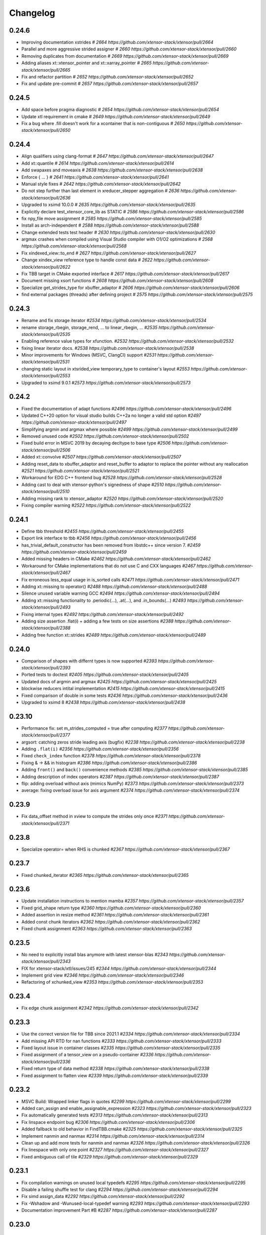 .. Copyright (c) 2016, Johan Mabille, Sylvain Corlay and Wolf Vollprecht

   Distributed under the terms of the BSD 3-Clause License.

   The full license is in the file LICENSE, distributed with this software.

Changelog
=========

0.24.6
------

- Improving documentation xstrides
  `# 2664 https://github.com/xtensor-stack/xtensor/pull/2664`
- Parallel and more aggressive strided assigner
  `# 2660 https://github.com/xtensor-stack/xtensor/pull/2660`
- Removing duplicates from documentation
  `# 2669 https://github.com/xtensor-stack/xtensor/pull/2669`
- Adding aliases xt::xtensor_pointer and xt::xarray_pointer
  `# 2665 https://github.com/xtensor-stack/xtensor/pull/2665`
- Fix and refactor partition
  `# 2652 https://github.com/xtensor-stack/xtensor/pull/2652`
- Fix and update pre-commit
  `# 2657 https://github.com/xtensor-stack/xtensor/pull/2657`

0.24.5
------

- Add space before pragma diagnostic
  `# 2654 https://github.com/xtensor-stack/xtensor/pull/2654`
- Update xtl requirement in cmake
  `# 2649 https://github.com/xtensor-stack/xtensor/pull/2649`
- Fix a bug where .fill doesn't work for a xcontainer that is non-contiguous
  `# 2650 https://github.com/xtensor-stack/xtensor/pull/2650`


0.24.4
------

- Align qualifiers using clang-format
  `# 2647 https://github.com/xtensor-stack/xtensor/pull/2647`
- Add xt::quantile
  `# 2614 https://github.com/xtensor-stack/xtensor/pull/2614`
- Add swapaxes and moveaxis
  `# 2638 https://github.com/xtensor-stack/xtensor/pull/2638`
- Enforce { ... }
  `# 2641 https://github.com/xtensor-stack/xtensor/pull/2641`
- Manual style fixes
  `# 2642 https://github.com/xtensor-stack/xtensor/pull/2642`
- Do not step further than last element in xreducer_stepper aggregation
  `# 2636 https://github.com/xtensor-stack/xtensor/pull/2636`
- Upgraded to xsimd 10.0.0
  `# 2635 https://github.com/xtensor-stack/xtensor/pull/2635`
- Explicitly declare test_xtensor_core_lib as STATIC
  `# 2586 https://github.com/xtensor-stack/xtensor/pull/2586`
- fix npy_file move assignment
  `# 2585 https://github.com/xtensor-stack/xtensor/pull/2585`
- Install as arch-independent
  `# 2588 https://github.com/xtensor-stack/xtensor/pull/2588`
- Change extended tests test header
  `# 2630 https://github.com/xtensor-stack/xtensor/pull/2630`
- argmax crashes when compiled using Visual Studio compiler with O1/O2 optimizations
  `# 2568 https://github.com/xtensor-stack/xtensor/pull/2568`
- Fix xindexed_view::to_end
  `# 2627 https://github.com/xtensor-stack/xtensor/pull/2627`
- Change xindex_view reference type to handle const data
  `# 2622 https://github.com/xtensor-stack/xtensor/pull/2622`
- Fix TBB target in CMake exported interface
  `# 2617 https://github.com/xtensor-stack/xtensor/pull/2617`
- Document missing xsort functions
  `# 2608 https://github.com/xtensor-stack/xtensor/pull/2608`
- Specialize get_strides_type for xbuffer_adaptor
  `# 2606 https://github.com/xtensor-stack/xtensor/pull/2606`
- find external packages (threads) after defining project
  `# 2575 https://github.com/xtensor-stack/xtensor/pull/2575`

0.24.3
------

- Rename and fix storage iterator
  `#2534 https://github.com/xtensor-stack/xtensor/pull/2534`
- rename storage_rbegin, storage_rend, ... to linear_rbegin, ...
  `#2535 https://github.com/xtensor-stack/xtensor/pull/2535`
- Enabling reference value types for xfunction.
  `#2532 https://github.com/xtensor-stack/xtensor/pull/2532`
- fixing linear iterator docs.
  `#2538 https://github.com/xtensor-stack/xtensor/pull/2538`
- Minor improvements for Windows (MSVC, ClangCl) support
  `#2531 https://github.com/xtensor-stack/xtensor/pull/2531`
- changing static layout in xtsrided_view temporary_type to container's layout
  `#2553 https://github.com/xtensor-stack/xtensor/pull/2553`
- Upgraded to xsimd 9.0.1
  `#2573 https://github.com/xtensor-stack/xtensor/pull/2573`

0.24.2
------

- Fixed the documentation of adapt functions
  `#2496 https://github.com/xtensor-stack/xtensor/pull/2496`
- Updated C++20 option for visual studio builds C++2a no longer a valid std option
  `#2497 https://github.com/xtensor-stack/xtensor/pull/2497`
- Simplifying argmin and argmax where possible
  `#2499 https://github.com/xtensor-stack/xtensor/pull/2499`
- Removed unused code
  `#2502 https://github.com/xtensor-stack/xtensor/pull/2502`
- Fixed build error in MSVC 2019 by decaying decltype to base type
  `#2506 https://github.com/xtensor-stack/xtensor/pull/2506`
- Added xt::convolve
  `#2507 https://github.com/xtensor-stack/xtensor/pull/2507`
- Adding reset_data to xbuffer_adaptor and reset_buffer to adaptor to replace the pointer without any reallocation
  `#2521 https://github.com/xtensor-stack/xtensor/pull/2521`
- Workaround for EDG C++ frontend bug
  `#2528 https://github.com/xtensor-stack/xtensor/pull/2528`
- Adding cast to deal with xtensor-python's signedness of shape
  `#2510 https://github.com/xtensor-stack/xtensor/pull/2510`
- Adding missing rank to xtensor_adaptor
  `#2520 https://github.com/xtensor-stack/xtensor/pull/2520`
- Fixing compiler warning
  `#2522 https://github.com/xtensor-stack/xtensor/pull/2522`

0.24.1
------

- Define tbb threshold
  `#2455 https://github.com/xtensor-stack/xtensor/pull/2455`
- Export link interface to tbb
  `#2456 https://github.com/xtensor-stack/xtensor/pull/2456`
- has_trivial_default_constructor has been removed from libstdc++ since version 7.
  `#2459 https://github.com/xtensor-stack/xtensor/pull/2459`
- Added missing headers in CMake
  `#2462 https://github.com/xtensor-stack/xtensor/pull/2462`
- Workaround for CMake implementations that do not use C and CXX languages
  `#2467 https://github.com/xtensor-stack/xtensor/pull/2467`
- Fix erroneous less_equal usage in is_sorted calls
  `#2471 https://github.com/xtensor-stack/xtensor/pull/2471`
- Adding xt::missing to operator()
  `#2488 https://github.com/xtensor-stack/xtensor/pull/2488`
- Silence unused variable warning GCC
  `#2494 https://github.com/xtensor-stack/xtensor/pull/2494`
- Adding xt::missing functionality to .periodic(...), .at(...), and .in_bounds(...)
  `#2493 https://github.com/xtensor-stack/xtensor/pull/2493`
- Fixing internal types
  `#2492 https://github.com/xtensor-stack/xtensor/pull/2492`
- Adding size assertion .flat(i) + adding a few tests on size assertions
  `#2388 https://github.com/xtensor-stack/xtensor/pull/2388`
- Adding free function xt::strides
  `#2489 https://github.com/xtensor-stack/xtensor/pull/2489`

0.24.0
------

- Comparison of shapes with differnt types is now supported
  `#2393 https://github.com/xtensor-stack/xtensor/pull/2393`
- Ported tests to doctest
  `#2405 https://github.com/xtensor-stack/xtensor/pull/2405`
- Updated docs of argmin and argmax
  `#2425 https://github.com/xtensor-stack/xtensor/pull/2425`
- blockwise reducers intital implementation
  `#2415 https://github.com/xtensor-stack/xtensor/pull/2415`
- Fixed comparison of double in some tests
  `#2436 https://github.com/xtensor-stack/xtensor/pull/2436`
- Upgraded to xsimd 8
  `#2438 https://github.com/xtensor-stack/xtensor/pull/2438`

0.23.10
-------

- Performance fix: set m_strides_computed = true after computing
  `#2377 https://github.com/xtensor-stack/xtensor/pull/2377`
- argsort: catching zeros stride leading axis (bugfix)
  `#2238 https://github.com/xtensor-stack/xtensor/pull/2238`
- Adding ``.flat(i)``
  `#2356 https://github.com/xtensor-stack/xtensor/pull/2356`
- Fixed ``check_index`` function
  `#2378 https://github.com/xtensor-stack/xtensor/pull/2378`
- Fixing & -> && in histogram
  `#2386 https://github.com/xtensor-stack/xtensor/pull/2386`
- Adding ``front()`` and ``back()`` convenience methods
  `#2385 https://github.com/xtensor-stack/xtensor/pull/2385`
- Adding description of index operators
  `#2387 https://github.com/xtensor-stack/xtensor/pull/2387`
- flip: adding overload without axis (mimics NumPy)
  `#2373 https://github.com/xtensor-stack/xtensor/pull/2373`
- average: fixing overload issue for axis argument
  `#2374 https://github.com/xtensor-stack/xtensor/pull/2374`

0.23.9
------

- Fix data_offset method in xview to compute the strides only once
  `#2371 https://github.com/xtensor-stack/xtensor/pull/2371`

0.23.8
------

- Specialize operator= when RHS is chunked
  `#2367 https://github.com/xtensor-stack/xtensor/pull/2367`

0.23.7
------

- Fixed chunked_iterator
  `#2365 https://github.com/xtensor-stack/xtensor/pull/2365`

0.23.6
------

- Update installation instructions to mention mamba
  `#2357 https://github.com/xtensor-stack/xtensor/pull/2357`
- Fixed grid_shape return type
  `#2360 https://github.com/xtensor-stack/xtensor/pull/2360`
- Added assertion in resize method
  `#2361 https://github.com/xtensor-stack/xtensor/pull/2361`
- Added const chunk iterators
  `#2362 https://github.com/xtensor-stack/xtensor/pull/2362`
- Fixed chunk assignment
  `#2363 https://github.com/xtensor-stack/xtensor/pull/2363`

0.23.5
------

- No need to explicitly install blas anymore with latest xtensor-blas
  `#2343 https://github.com/xtensor-stack/xtensor/pull/2343`
- FIX for xtensor-stack/xtl/issues/245
  `#2344 https://github.com/xtensor-stack/xtensor/pull/2344`
- Implement grid view
  `#2346 https://github.com/xtensor-stack/xtensor/pull/2346`
- Refactoring of xchunked_view
  `#2353 https://github.com/xtensor-stack/xtensor/pull/2353`

0.23.4
------

- Fix edge chunk assignment
  `#2342 https://github.com/xtensor-stack/xtensor/pull/2342`

0.23.3
------

- Use the correct version file for TBB since 2021.1
  `#2334 https://github.com/xtensor-stack/xtensor/pull/2334`
- Add missing API RTD for nan functions
  `#2333 https://github.com/xtensor-stack/xtensor/pull/2333`
- Fixed layout issue in container classes
  `#2335 https://github.com/xtensor-stack/xtensor/pull/2335`
- Fixed assignment of a tensor_view on a pseudo-container
  `#2336 https://github.com/xtensor-stack/xtensor/pull/2336`
- Fixed return type of data method
  `#2338 https://github.com/xtensor-stack/xtensor/pull/2338`
- Fixed assignment to flatten view
  `#2339 https://github.com/xtensor-stack/xtensor/pull/2339`

0.23.2
------

- MSVC Build: Wrapped linker flags in quotes
  `#2299 https://github.com/xtensor-stack/xtensor/pull/2299`
- Added can_assign and enable_assignable_expression
  `#2323 https://github.com/xtensor-stack/xtensor/pull/2323`
- Fix automatically generated tests
  `#2313 https://github.com/xtensor-stack/xtensor/pull/2313`
- Fix linspace endpoint bug
  `#2306 https://github.com/xtensor-stack/xtensor/pull/2306`
- Added fallback to old behavior in FindTBB.cmake
  `#2325 https://github.com/xtensor-stack/xtensor/pull/2325`
- Implement nanmin and nanmax
  `#2314 https://github.com/xtensor-stack/xtensor/pull/2314`
- Clean up and add more tests for nanmin and nanmax
  `#2326 https://github.com/xtensor-stack/xtensor/pull/2326`
- Fix linespace with only one point
  `#2327 https://github.com/xtensor-stack/xtensor/pull/2327`
- Fixed ambiguous call of tile
  `#2329 https://github.com/xtensor-stack/xtensor/pull/2329`

0.23.1
------

- Fix compilation warnings on unused local typedefs
  `#2295 https://github.com/xtensor-stack/xtensor/pull/2295`
- Disable a failing shuffle test for clang
  `#2294 https://github.com/xtensor-stack/xtensor/pull/2294`
- Fix simd assign_data
  `#2292 https://github.com/xtensor-stack/xtensor/pull/2292`
- Fix -Wshadow and -Wunused-local-typedef warning
  `#2293 https://github.com/xtensor-stack/xtensor/pull/2293`
- Documentation improvement Part #B
  `#2287 https://github.com/xtensor-stack/xtensor/pull/2287`

0.23.0
------

Breaking changes
~~~~~~~~~~~~~~~~

- Remove chunked array extension mechanism
  `#2283 <https://github.com/xtensor-stack/xtensor/pull/2283>`_
- Upgraded to xtl 0.7.0
  `#2284 <https://github.com/xtensor-stack/xtensor/pull/2284>`_

Other changes
~~~~~~~~~~~~~

- Harmonize #include statements in doc
  `#2280 <https://github.com/xtensor-stack/xtensor/pull/2280>`_
- Added missing shape_type in xfunctor_stepper
  `#2285 <https://github.com/xtensor-stack/xtensor/pull/2285>`_

0.22.0
------

Breaking changes
~~~~~~~~~~~~~~~~

- Drop support of 3.* Clang versions
  `#2251 <https://github.com/xtensor-stack/xtensor/pull/2251>`_
- Fix reducers assignment
  `#2254 <https://github.com/xtensor-stack/xtensor/pull/2254>`_
- Removed reducer ``big_promote_type``
  `#2277 <https://github.com/xtensor-stack/xtensor/pull/2277>`_

Other changes
~~~~~~~~~~~~~

- Improve histogram performance with equal bin sizes
  `#2088 <https://github.com/xtensor-stack/xtensor/pull/2088>`_
- Added missing header in xfixed
  `#2225 <https://github.com/xtensor-stack/xtensor/pull/2225>`_
- Implement xt::random::choice with weights vector
  `#2241 <https://github.com/xtensor-stack/xtensor/pull/2241>`_
- Testing alignment
  `#2246 <https://github.com/xtensor-stack/xtensor/pull/2246>`_
- Add reducers tests
  `#2252 <https://github.com/xtensor-stack/xtensor/pull/2252>`_
- Fix binary operators on complex
  `#2253 <https://github.com/xtensor-stack/xtensor/pull/2253>`_
- Removed not implemented assign method from xchunked_array
  `#2256 <https://github.com/xtensor-stack/xtensor/pull/2256>`_
- Support initialized list for chunked_array shapes
  `#2258 <https://github.com/xtensor-stack/xtensor/pull/2258>`_
- Add as_strided free function
  `#2261 <https://github.com/xtensor-stack/xtensor/pull/2261>`_
- Fix histogram compatibility with containers beyond xtensor
  `#2263 <https://github.com/xtensor-stack/xtensor/pull/2263>`_
- Fixed broadcasting with keep_slice that holds a single element
  `#2270 <https://github.com/xtensor-stack/xtensor/pull/2270>`_
- Make xt::cast and xtl::optional compatible
  `#2271 <https://github.com/xtensor-stack/xtensor/pull/2271>`_
- Fix minor warnings detected by clang
  `#2272 <https://github.com/xtensor-stack/xtensor/pull/2272>`_
- Extra assert in mean computation wrt. ddof
  `#2273 <https://github.com/xtensor-stack/xtensor/pull/2273>`_
- Provide a -Werror mode and ensure xtensor passes with it
  `#2274 <https://github.com/xtensor-stack/xtensor/pull/2274>`_
- Moved layout_remove_any to xlayout.hpp
  `#2275 <https://github.com/xtensor-stack/xtensor/pull/2275>`_
- Provide a -Werror mode and ensure xtensor passes with it
  `#2274 <https://github.com/xtensor-stack/xtensor/pull/2274>`_
- Slight reorganization of the documentation
  `#2276 <https://github.com/xtensor-stack/xtensor/pull/2276>`_
- Updated reducer docs according to recent changes
  `#2278 <https://github.com/xtensor-stack/xtensor/pull/2278>`_
- Added template parameter for initial value type in accumulators
  `#2279 <https://github.com/xtensor-stack/xtensor/pull/2279>`_

0.21.10
-------

- Document chunked arrays
  `#2102 <https://github.com/xtensor-stack/xtensor/pull/2102>`_
- Removed ``zarray`` files
  `#2221 <https://github.com/xtensor-stack/xtensor/pull/2221>`_
- Improved ``xeval``
  `#2223 <https://github.com/xtensor-stack/xtensor/pull/2223>`_
- Fixed various warnings
  `#2224 <https://github.com/xtensor-stack/xtensor/pull/2224>`_

0.21.9
------

- Adding macro ``XTENSOR_SELECT_ALIGN``
  `#2152 <https://github.com/xtensor-stack/xtensor/pull/2152>`_
- xcontainer.hpp: Renamed a shadowing type name inside a function
  `#2208 <https://github.com/xtensor-stack/xtensor/pull/2208>`_
- Add chunk_memory_layout to chunked_array factory
  `#2211 <https://github.com/xtensor-stack/xtensor/pull/2211>`_
- CMake: Modernized GTest-integration
  `#2212 <https://github.com/xtensor-stack/xtensor/pull/2212>`_
- ``xnpy.hpp``: fix multiple definition of 'host_endian_char' variable when included in different linked objects
  `#2214 <https://github.com/xtensor-stack/xtensor/pull/2214>`_
- Made global variable const to force internal linkage
  `#2216 <https://github.com/xtensor-stack/xtensor/pull/2216>`_
- Use xtl::endianness instead of bundling it
  `#2218 <https://github.com/xtensor-stack/xtensor/pull/2218>`_
- Fix call to resize of chunk container
  `#2219 <https://github.com/xtensor-stack/xtensor/pull/2219>`_

0.21.8
------

- Fix undefined behavior while testing shifts
  `#2175 <https://github.com/xtensor-stack/xtensor/pull/2175>`_
- Fix ``zarray`` initialization from ``zarray``
  `#2180 <https://github.com/xtensor-stack/xtensor/pull/2180>`_
- Portable and generic implementation of endianess detection
  `#2182 <https://github.com/xtensor-stack/xtensor/pull/2182>`_
- Fix xnpy save padding computation
  `#2183 <https://github.com/xtensor-stack/xtensor/pull/2183>`_
- Only use ``-march=native`` if it's available
  `#2184 <https://github.com/xtensor-stack/xtensor/pull/2184>`_
- Fix ``xchunked_array`` assignment
  `#2177 <https://github.com/xtensor-stack/xtensor/pull/2177>`_
- Add specific ``xchunked_array`` constructor for ``xchunk_store_manager``
  `#2188 <https://github.com/xtensor-stack/xtensor/pull/2188>`_
- Make xnpy tests aware of both little and big endian targets
  `#2189 <https://github.com/xtensor-stack/xtensor/pull/2189>`_
- Fixed constructors of ``xchunked_array``
  `#2190 <https://github.com/xtensor-stack/xtensor/pull/2190>`_
- First implementation of ``zchunked_wrapper``
  `#2193 <https://github.com/xtensor-stack/xtensor/pull/2193>`_
- Don't mark dirty a resized or reshaped ``xfile_array``
  `#2194 <https://github.com/xtensor-stack/xtensor/pull/2194>`_
- Replaced catch-all constructor of ``zarray`` with more restrictive ones
  `#2195 <https://github.com/xtensor-stack/xtensor/pull/2195>`_
- Fixed SFINAE based on ``xchunked_store_manager``
  `#2197 <https://github.com/xtensor-stack/xtensor/pull/2197>`_
- Fix generated cmake config to include missing required lib
  `#2200 <https://github.com/xtensor-stack/xtensor/pull/2200>`_
- Add ``set_chunk_shape`` to the first chunk of the pool
  `#2198 <https://github.com/xtensor-stack/xtensor/pull/2198>`_
- Chunked array refactoring
  `#2201 <https://github.com/xtensor-stack/xtensor/pull/2201>`_
- Refactored ``xchunked_array`` semantic
  `#2202 <https://github.com/xtensor-stack/xtensor/pull/2202>`_
- Added missing header to CMakeLists.txt
  `#2203 <https://github.com/xtensor-stack/xtensor/pull/2203>`_
- Fixed ``load_simd`` for ``xcomplex``
  `#2204 <https://github.com/xtensor-stack/xtensor/pull/2204>`_
- Upgraded to xtl 0.6.20
  `#2206 <https://github.com/xtensor-stack/xtensor/pull/2206>`_
- changed std traits to new ``xtl::xtraits``
  `#2205 <https://github.com/xtensor-stack/xtensor/pull/2205>`_
- ``xstorage.hpp``: Renamed a shadowing variable inside a function
  `#2207 <https://github.com/xtensor-stack/xtensor/pull/2207>`_

0.21.7
------

- Removed zheaders from single header
  `#2157 <https://github.com/xtensor-stack/xtensor/pull/2157>`_
- Implemented insertion of range and intializer list in svector
  `#2165 <https://github.com/xtensor-stack/xtensor/pull/2165>`_
- Adding has_shape
  `#2163 <https://github.com/xtensor-stack/xtensor/pull/2163>`_
- Adding get_rank and has_fixed_rank
  `#2162 <https://github.com/xtensor-stack/xtensor/pull/2162>`_
- Zrefactoring
  `#2140 <https://github.com/xtensor-stack/xtensor/pull/2140>`_
- Added missing header
  `#2169 <https://github.com/xtensor-stack/xtensor/pull/2169>`_
- Extending docs random
  `#2173 <https://github.com/xtensor-stack/xtensor/pull/2173>`_

0.21.6
------

- Added implementation of ``isin`` and ``in1d``
  `#2021 <https://github.com/xtensor-stack/xtensor/pull/2021>`_
- Wrote single include header
  `#2031 <https://github.com/xtensor-stack/xtensor/pull/2031>`_
- Added details for ``xt::random`` to docs
  `#2043 <https://github.com/xtensor-stack/xtensor/pull/2043>`_
- Added ``digitize``, ``searchsorted``, and ``bin_items``
  `#2037 <https://github.com/xtensor-stack/xtensor/pull/2037>`_
- Fixed error with zero tensor size in ``xt::mean``
  `#2047 <https://github.com/xtensor-stack/xtensor/pull/2047>`_
- Fixed initialization order in ``xfunction``
  `#2050 <https://github.com/xtensor-stack/xtensor/pull/2050>`_
- ``adapt_smart_ptr`` overloads now accept STL-like container as shape
  `#2052 <https://github.com/xtensor-stack/xtensor/pull/2052>`_
- Added ``xchunked_array``
  `#2076 <https://github.com/xtensor-stack/xtensor/pull/2076>`_
- ``xchunked_array`` inherits from ``xiterable``
  `#2082 <https://github.com/xtensor-stack/xtensor/pull/2082>`_
- ``xchunked_array`` inherits from ``xcontainer_semantic``
  `#2083 <https://github.com/xtensor-stack/xtensor/pull/2083>`_
- Fixed assignment operator of ``xchunked_array``
  `#2084 <https://github.com/xtensor-stack/xtensor/pull/2084>`_
- Added constructors from ``xexpression`` and ``chunk_shape`` to ``xchunked_array``
  `#2087 <https://github.com/xtensor-stack/xtensor/pull/2087>`_
- Fixed chunk layout
  `#2091 <https://github.com/xtensor-stack/xtensor/pull/2091>`_
- Copy constructor gets expression's chunk_shape if it is chunked
  `#2092 <https://github.com/xtensor-stack/xtensor/pull/2092>`_
- Replaced template parameter chunk_type with chunk_storage
  `#2095 <https://github.com/xtensor-stack/xtensor/pull/2095>`_
- Implemented on-disk chunked array
  `#2096 <https://github.com/xtensor-stack/xtensor/pull/2096>`_
- Implemented chunk pool in xchunk_store_manager
  `#2099 <https://github.com/xtensor-stack/xtensor/pull/2099>`_
- ``xfile_array`` is now an expression
  `#2107 <https://github.com/xtensor-stack/xtensor/pull/2107>`_
- ``xchunked_array`` code cleanup
  `#2109 <https://github.com/xtensor-stack/xtensor/pull/2109>`_
- ``xchunked_store_manager`` code cleanup
  `#2110 <https://github.com/xtensor-stack/xtensor/pull/2110>`_
- Refactored ``xfile_array``
  `#2117 <https://github.com/xtensor-stack/xtensor/pull/2117>`_
- Added simd accessors to ``xfil_array_container``
  `#2118 <https://github.com/xtensor-stack/xtensor/pull/2118>`_
- Abstracted file format through a formal class
  `#2115 <https://github.com/xtensor-stack/xtensor/pull/2115>`_
- Added ``xchunked_array`` extension template
  `#2122 <https://github.com/xtensor-stack/xtensor/pull/2122>`_
- Refactored ``xdisk_io_handler``
  `#2123 <https://github.com/xtensor-stack/xtensor/pull/2123>`_
- Fixed exception for file write operation
  `#2125 <https://github.com/xtensor-stack/xtensor/pull/2125>`_
- Implemented ``zarray``
  `#2127 <https://github.com/xtensor-stack/xtensor/pull/2127>`_
- Implemented the skeleton of the dynamic expression system
  `#2129 <https://github.com/xtensor-stack/xtensor/pull/2129>`_
- Implemented zfunctions, equivalent of xfunction for dynamic expression system
  `#2130 <https://github.com/xtensor-stack/xtensor/pull/2130>`_
- Implemented ``allocate_result`` in ``zfunction``
  `#2132 <https://github.com/xtensor-stack/xtensor/pull/2132>`_
- Implemented assign mechanism for ``zarray``
  `#2133 <https://github.com/xtensor-stack/xtensor/pull/2133>`_
- Added xindex_path to transform indexes into path
  `#2131 <https://github.com/xtensor-stack/xtensor/pull/2131>`_
- Fixing various compiler warnings
  `#2145 <https://github.com/xtensor-stack/xtensor/pull/2145>`_
- Removed conversion and initialization warnings
  `#2141 <https://github.com/xtensor-stack/xtensor/pull/2141>`_

0.21.5
------

- Fix segfault when using ``xt::drop`` on an empty list of indices
  `#1990 <https://github.com/xtensor-stack/xtensor/pull/1990>`_
- Implemented missing methods in ``xrepeat`` class
  `#1993 <https://github.com/xtensor-stack/xtensor/pull/1993>`_
- Added extension base to ``xrepeat`` and clean up ``xbroadcast``
  `#1994 <https://github.com/xtensor-stack/xtensor/pull/1994>`_
- Fix return type of ``nanmean`` and add unittest
  `#1996 <https://github.com/xtensor-stack/xtensor/pull/1996>`_
- Add result type template argument for ``stddev``, ``variance``, ``nanstd`` and ``nanvar``
  `#1999 <https://github.com/xtensor-stack/xtensor/pull/1999>`_
- Fix variance overload
  `#2002 <https://github.com/xtensor-stack/xtensor/pull/2002>`_
- Added missing ``xaxis_slice_iterator`` header to CMakeLists.txt
  `#2009 <https://github.com/xtensor-stack/xtensor/pull/2009>`_
- Fixed xview on const keep and const drop slices
  `#2010 <https://github.com/xtensor-stack/xtensor/pull/2010>`_
- Added ``static_assert`` to ``adapt`` methods
  `#2015 <https://github.com/xtensor-stack/xtensor/pull/2015>`_
- Removed allocator deprecated calls
  `#2018 <https://github.com/xtensor-stack/xtensor/pull/2018>`_
- Added missing overload of ``push_back`` to ``svector``
  `#2024 <https://github.com/xtensor-stack/xtensor/pull/2024>`_
- Initialized all members of ``xfunciton_cache_impl``
  `#2026 <https://github.com/xtensor-stack/xtensor/pull/2026>`_

0.21.4
------

- Fix warning -Wsign-conversion in ``xview``
  `#1902 <https://github.com/xtensor-stack/xtensor/pull/1902>`_
- Fixed issue due to thread_local storage on some architectures
  `#1905 <https://github.com/xtensor-stack/xtensor/pull/1905>`_
- benchmark/CMakeLists.txt: fixed a tiny spelling mistake
  `#1904 <https://github.com/xtensor-stack/xtensor/pull/1904>`_
- nd-iterator implementation
  `#1891 <https://github.com/xtensor-stack/xtensor/pull/1891>`_
- Add GoatCounter analytics for the documentation
  `#1908 <https://github.com/xtensor-stack/xtensor/pull/1908>`_
- Added ``noexcept`` in ``svector``
  `#1919 <https://github.com/xtensor-stack/xtensor/pull/1919>`_
- Add implementation of repeat (similar to numpy)
  `#1896 <https://github.com/xtensor-stack/xtensor/pull/1896>`_
- Fix initialization of out shape in ``xt::tile``
  `#1923 <https://github.com/xtensor-stack/xtensor/pull/1923>`_
- ``xaxis_slice_iterator`` – Iterates over 1D slices oriented along the specified axis
  `#1916 <https://github.com/xtensor-stack/xtensor/pull/1916>`_
- Fixed cxx11 lib guard
  `#1925 <https://github.com/xtensor-stack/xtensor/pull/1925>`_
- Fixed CXX11 ABI when _GLIBCXX_USE_DUAL_ABI is set to 0
  `#1927 <https://github.com/xtensor-stack/xtensor/pull/1927>`_
- Enabling array-bounds warning
  `#1933 <https://github.com/xtensor-stack/xtensor/pull/1933>`_
- Fixed warnings
  `#1934 <https://github.com/xtensor-stack/xtensor/pull/1934>`_
- Compile with g++ instead of gcc, clarify include directories
  `#1938 <https://github.com/xtensor-stack/xtensor/pull/1938>`_
- broadcast function now accepts fixed shapes
  `#1939 <https://github.com/xtensor-stack/xtensor/pull/1939>`_
- Don't print decimal point after ``inf`` or ``nan``
  `#1940 <https://github.com/xtensor-stack/xtensor/pull/1940>`_
- Improved performance of ``xt::tile``
  `#1943 <https://github.com/xtensor-stack/xtensor/pull/1943>`_
- Refactoring CI
  `#1942 <https://github.com/xtensor-stack/xtensor/pull/1942>`_
- Documentation build: Switched to channel QuantStack
  `#1948 <https://github.com/xtensor-stack/xtensor/pull/1948>`_
- Removed warnings due to gtest upgrade
  `#1949 <https://github.com/xtensor-stack/xtensor/pull/1949>`_
- Fixed flatten view of view
  `#1950 <https://github.com/xtensor-stack/xtensor/pull/1950>`_
- Improved narrative documentation of reducers
  `#1958 <https://github.com/xtensor-stack/xtensor/pull/1958>`_
- Add test for printing xarray of type ``size_t``
  `#1947 <https://github.com/xtensor-stack/xtensor/pull/1947>`_
- Added documentation for iterators
  `#1961 <https://github.com/xtensor-stack/xtensor/pull/1961>`_
- Fixed ``check_element_index`` behavior for 0-D expressions
  `#1965 <https://github.com/xtensor-stack/xtensor/pull/1965>`_
- Fixed ``element`` method of xreducer
  `#1966 <https://github.com/xtensor-stack/xtensor/pull/1966>`_
- Fixed ``cast`` for third-party types
  `#1967 <https://github.com/xtensor-stack/xtensor/pull/1967>`_
- fix ``xoperation``
  `#1790 <https://github.com/xtensor-stack/xtensor/pull/1790>`_
- Added installation instruction with MinGW
  `#1969 <https://github.com/xtensor-stack/xtensor/pull/1969>`_
- ``xrepeat`` now stores ``const_xclosure_t<E>`` instead of ``E``
  `#1968 <https://github.com/xtensor-stack/xtensor/pull/1968>`_
- Fixed ``argpartition`` leading axis test
  `#1971 <https://github.com/xtensor-stack/xtensor/pull/1971>`_
- Added tests with C++20 enabled
  `#1974 <https://github.com/xtensor-stack/xtensor/pull/1974>`_
- Added documentation for ``repeat``
  `#1975 <https://github.com/xtensor-stack/xtensor/pull/1975>`_
- Fixed sort and partition
  `#1976 <https://github.com/xtensor-stack/xtensor/pull/1976>`_
- xt::view now supports negative indices
  `#1979 <https://github.com/xtensor-stack/xtensor/pull/1979>`_

0.21.3
------

- Allow use of cmake add_subdirectory(xtensor) by checking for xtl target
  `#1865 <https://github.com/xtensor-stack/xtensor/pull/1865>`_
- Simplifying CMake config
  `#1856 <https://github.com/xtensor-stack/xtensor/pull/1856>`_
- Fixed ``reshape`` with signed integers
  `#1867 <https://github.com/xtensor-stack/xtensor/pull/1867>`_
- Disabled MSVC iterator checks
  `#1874 <https://github.com/xtensor-stack/xtensor/pull/1874>`_
- Added covariance function
  `#1847 <https://github.com/xtensor-stack/xtensor/pull/1847>`_
- Fix for older cmake
  `#1880 <https://github.com/xtensor-stack/xtensor/pull/1880>`_
- Added row and col facade for 2-D contianers
  `#1876 <https://github.com/xtensor-stack/xtensor/pull/1876>`_
- Implementation of ``xt::tile``
  `#1888 <https://github.com/xtensor-stack/xtensor/pull/1888>`_
- Fixed ``reshape`` return
  `#1886 <https://github.com/xtensor-stack/xtensor/pull/1886>`_
- Enabled ``add_subdirectory`` for *xsimd*
  `#1889 <https://github.com/xtensor-stack/xtensor/pull/1889>`_
- Support ``ddof`` argument for ``xt::variance``
  `#1893 <https://github.com/xtensor-stack/xtensor/pull/1893>`_
- Set -march=native only if the user did not set another -march already
  `#1899 <https://github.com/xtensor-stack/xtensor/pull/1899>`_
- Assemble new container in ``xpad``
  `#1808 <https://github.com/xtensor-stack/xtensor/pull/1808>`_

0.21.2
------

- Upgraded to gtest 1.10.0
  `#1859 <https://github.com/xtensor-stack/xtensor/pull/1859>`_
- Upgraded to xsimd 7.4.4
  `#1864 <https://github.com/xtensor-stack/xtensor/pull/1864>`_
- Removed allocator deprecated calls
  `#1862 <https://github.com/xtensor-stack/xtensor/pull/1862>`_

0.21.1
------

- Added circular includes check
  `#1853 <https://github.com/xtensor-stack/xtensor/pull/1853>`_
- Removed cricular dependencies
  `#1854 <https://github.com/xtensor-stack/xtensor/pull/1854>`_

0.21.0
------

Breaking changes
~~~~~~~~~~~~~~~~

- Dynamic SIMD assign
  `#1762 <https://github.com/xtensor-stack/xtensor/pull/1762>`_

Other changes
~~~~~~~~~~~~~

- Updated links to other projects
  `#1773 <https://github.com/xtensor-stack/xtensor/pull/1773>`_
- Updated license
  `#1774 <https://github.com/xtensor-stack/xtensor/pull/1774>`_
- Updated related projects
  `#1775 <https://github.com/xtensor-stack/xtensor/pull/1775>`_
- Fixed ``has_simd_interface`` for non existing ``simd_return_type``
  `#1779 <https://github.com/xtensor-stack/xtensor/pull/1779>`_
- Added average overload for default equal weights
  `#1789 <https://github.com/xtensor-stack/xtensor/pull/1789>`_
- Implemented concatenation of ``fixed_shape`` tensors
  `#1793 <https://github.com/xtensor-stack/xtensor/pull/1793>`_
- Replaced ``new`` with ``unique_ptr`` in headers
  `#1800 <https://github.com/xtensor-stack/xtensor/pull/1800>`_
- Fixed reallocation when an ``xbuffer`` is copied over
  `#1799 <https://github.com/xtensor-stack/xtensor/pull/1799>`_
- Added hte ability to use the library with ``-fnoexception``
  `#1801 <https://github.com/xtensor-stack/xtensor/pull/1801>`_
- Minor efficiency improvement
  `#1807 <https://github.com/xtensor-stack/xtensor/pull/1807>`_
- Unified ``xt::concatenate`` and ``xt::concatenate_fixed``
  `#1805 <https://github.com/xtensor-stack/xtensor/pull/1805>`_
- Have ``reshape`` method return a reference to self
  `#1813 <https://github.com/xtensor-stack/xtensor/pull/1813>`_
- Enabling tests of ``xtensor_fixed`` on Windows with clang.
  `#1815 <https://github.com/xtensor-stack/xtensor/pull/1815>`_
- Disabled SIMD assignment when bool conversion occurs
  `#1818 <https://github.com/xtensor-stack/xtensor/pull/1818>`_
- Speed up views, added SIMD interface to strided views
  `#1627 <https://github.com/xtensor-stack/xtensor/pull/1627>`_
- Fixed assignment of scalar to complex
  `#1828 <https://github.com/xtensor-stack/xtensor/pull/1828>`_
- Fixed concurrency issue in ``flat_expression_adaptor``
  `#1831 <https://github.com/xtensor-stack/xtensor/pull/1831>`_
- Implemented an equivalent to ``numpy.roll``
  `#1823 <https://github.com/xtensor-stack/xtensor/pull/1823>`_
- Upgraded to ``xtl 0.6.9``
  `#1839 <https://github.com/xtensor-stack/xtensor/pull/1839>`_
- Fixed type of OpenMP's index variable on Windows
  `#1838 <https://github.com/xtensor-stack/xtensor/pull/1838>`_
- Implemented ``hstack`` and ``vstack``
  `#1841 <https://github.com/xtensor-stack/xtensor/pull/1841>`_
- Implemented ``hsplit`` and ``vsplit``
  `#1842 <https://github.com/xtensor-stack/xtensor/pull/1842>`_
- Fixed behavior of ``diff`` when ``n`` is greater thant the number of elements
  `#1843 <https://github.com/xtensor-stack/xtensor/pull/1843>`_
- Added treshold to OpenMP parallelization
  `#1849 <https://github.com/xtensor-stack/xtensor/pull/1849>`_
- Added missing assign operator in ``xmasked_view``
  `#1850 <https://github.com/xtensor-stack/xtensor/pull/1850>`_
- Updated CMake target
  `#1851 <https://github.com/xtensor-stack/xtensor/pull/1851>`_

0.20.10
-------

- Simplified functors definition
  `#1756 <https://github.com/xtensor-stack/xtensor/pull/1756>`_
- Fixed ``container_simd_return_type``
  `#1759 <https://github.com/xtensor-stack/xtensor/pull/1759>`_
- Fixed reducer init for ``xtensor_fixed`` value type
  `#1761 <https://github.com/xtensor-stack/xtensor/pull/1761>`_

0.20.9
------

- Added alias to check if type is ``xsemantic_base``
  `#1673 <https://github.com/xtensor-stack/xtensor/pull/1673>`_
- Added missing include ``xoperation.hpp``
  `#1674 <https://github.com/xtensor-stack/xtensor/pull/1674>`_
- Moved XSIMD and TBB dependencies to tests only
  `#1676 <https://github.com/xtensor-stack/xtensor/pull/1676>`_
- Added missing coma
  `#1680 <https://github.com/xtensor-stack/xtensor/pull/1680>`_
- Added Numpy-like parameter in ``load_csv``
  `#1682 <https://github.com/xtensor-stack/xtensor/pull/1682>`_
- Added ``shape()`` method to ``xshape.hpp``
  `#1592 <https://github.com/xtensor-stack/xtensor/pull/1592>`_
- Added shape print tip to docs
  `#1693 <https://github.com/xtensor-stack/xtensor/pull/1693>`_
- Fix lvalue npy_file heap corruption in MSVC
  `#1697 <https://github.com/xtensor-stack/xtensor/pull/1697>`_
- Fix UB when parsing 1-dimension npy
  `#1696 <https://github.com/xtensor-stack/xtensor/pull/1696>`_
- Fixed compiler error (missing ``shape`` method in ``xbroadcast`` and ``xscalar``)
  `#1699 <https://github.com/xtensor-stack/xtensor/pull/1699>`_
- Added: deg2rad, rad2deg, degrees, radians
  `#1700 <https://github.com/xtensor-stack/xtensor/pull/1700>`_
- Despecialized xt::to_json and xt::from_json
  `#1691 <https://github.com/xtensor-stack/xtensor/pull/1691>`_
- Added coverity
  `#1577 <https://github.com/xtensor-stack/xtensor/pull/1577>`_
- Additional configuration for future coverity branch
  `#1712 <https://github.com/xtensor-stack/xtensor/pull/1712>`_
- More tests for coverity
  `#1714 <https://github.com/xtensor-stack/xtensor/pull/1714>`_
- Update README.md for Conan installation instructions
  `#1717 <https://github.com/xtensor-stack/xtensor/pull/1717>`_
- Reset stream's flags after output operation
  `#1718 <https://github.com/xtensor-stack/xtensor/pull/1718>`_
- Added missing include in ``xview.hpp``
  `#1719 <https://github.com/xtensor-stack/xtensor/pull/1719>`_
- Removed usage of allocator's members that are deprecated in C++17
  `#1720 <https://github.com/xtensor-stack/xtensor/pull/1720>`_
- Added tests for mixed assignment
  `#1721 <https://github.com/xtensor-stack/xtensor/pull/1721>`_
- Fixed ``step_simd`` when underlying iterator holds an ``xscalar_stepper``
  `#1724 <https://github.com/xtensor-stack/xtensor/pull/1724>`_
- Fixed accumulator for empty arrays
  `#1725 <https://github.com/xtensor-stack/xtensor/pull/1725>`_
- Use ``temporary_type`` in implementation of ``xt::diff``
  `#1727 <https://github.com/xtensor-stack/xtensor/pull/1727>`_
- CMakeLists.txt: bumped up xsimd required version to 7.2.6
  `#1728 <https://github.com/xtensor-stack/xtensor/pull/1728>`_
- Fixed reducers on empty arrays
  `#1729 <https://github.com/xtensor-stack/xtensor/pull/1729>`_
- Implemented additional random distributions
  `#1708 <https://github.com/xtensor-stack/xtensor/pull/1708>`_
- Fixed reducers: passing the same axis many times now throws
  `#1730 <https://github.com/xtensor-stack/xtensor/pull/1730>`_
- Made ``xfixed_container`` optionally sharable
  `#1733 <https://github.com/xtensor-stack/xtensor/pull/1733>`_
- ``step_simd`` template parameter is now the value type instead of the simd type
  `#1736 <https://github.com/xtensor-stack/xtensor/pull/1736>`_
- Implemented OpenMP Parallelization.
  `#1739 <https://github.com/xtensor-stack/xtensor/pull/1739>`_
- Readme improvements
  `#1741 <https://github.com/xtensor-stack/xtensor/pull/1741>`_
- Vectorized ``xt::where``
  `#1738 <https://github.com/xtensor-stack/xtensor/pull/1738>`_
- Fix typos and wording in documentation
  `#1745 <https://github.com/xtensor-stack/xtensor/pull/1745>`_
- Upgraded to xtl 0.6.6. and xsimd 7.4.0
  `#1747 <https://github.com/xtensor-stack/xtensor/pull/1747>`_
- Improve return value type for ``nanmean``
  `#1749 <https://github.com/xtensor-stack/xtensor/pull/1749>`_
- Allows (de)serialization of xexpressions in NumPy formatted strings and streams
  `#1751 <https://github.com/xtensor-stack/xtensor/pull/1751>`_
- Enabled vectorization of boolean operations
  `#1748 <https://github.com/xtensor-stack/xtensor/pull/1748>`_
- Added the list of contributors
  `#1755 <https://github.com/xtensor-stack/xtensor/pull/1755>`_

0.20.8
------

- Added traversal order to ``argwhere`` and ``filter``
  `#1672 <https://github.com/xtensor-stack/xtensor/pull/1672>`_
- ``flatten`` now returns the new type ``xtensor_view``
  `#1671 <https://github.com/xtensor-stack/xtensor/pull/1671>`_
- Error case handling in ``concatenate``
  `#1669 <https://github.com/xtensor-stack/xtensor/pull/1669>`_
- Added assign operator from ``temporary_type`` in ``xiterator_adaptor``
  `#1668 <https://github.com/xtensor-stack/xtensor/pull/1668>`_
- Improved ``index_view`` examples
  `#1667 <https://github.com/xtensor-stack/xtensor/pull/1667>`_
- Updated build option section of the documentation
  `#1666 <https://github.com/xtensor-stack/xtensor/pull/1666>`_
- Made ``xsequence_view`` convertible to arbitrary sequence type providing  iterators
  `#1657 <https://github.com/xtensor-stack/xtensor/pull/1657>`_
- Added overload of ``is_linear`` for expressions without ``strides`` method
  `#1655 <https://github.com/xtensor-stack/xtensor/pull/1655>`_
- Fixed reverse ``arange``
  `#1653 <https://github.com/xtensor-stack/xtensor/pull/1653>`_
- Add warnings for random number generation
  `#1652 <https://github.com/xtensor-stack/xtensor/pull/1652>`_
- Added common pitfalls section in the documentation
  `#1649 <https://github.com/xtensor-stack/xtensor/pull/1649>`_
- Added missing ``shape`` overload in ``xfunction``
  `#1650 <https://github.com/xtensor-stack/xtensor/pull/1650>`_
- Made ``xconst_accessible::shape(std::size_t)`` visible in ``xview``
  `#1645 <https://github.com/xtensor-stack/xtensor/pull/1645>`_
- Diff: added bounds-check on maximal recursion
  `#1640 <https://github.com/xtensor-stack/xtensor/pull/1640>`_
- Add ``xframe`` to related projects
  `#1635 <https://github.com/xtensor-stack/xtensor/pull/1635>`_
- Update ``indice.rst``
  `#1626 <https://github.com/xtensor-stack/xtensor/pull/1626>`_
- Remove unecessary arguments
  `#1624 <https://github.com/xtensor-stack/xtensor/pull/1624>`_
- Replace ``auto`` with explicit return type in ``make_xshared``
  `#1621 <https://github.com/xtensor-stack/xtensor/pull/1621>`_
- Add `z5` to related projects
  `#1620 <https://github.com/xtensor-stack/xtensor/pull/1620>`_
- Fixed long double complex offset views
  `#1614 <https://github.com/xtensor-stack/xtensor/pull/1614>`_
- Fixed ``xpad`` bugs
  `#1607 <https://github.com/xtensor-stack/xtensor/pull/1602>`_
- Workaround for annoying bug in VS2017
  `#1602 <https://github.com/xtensor-stack/xtensor/pull/1607>`_

0.20.7
------

- Fix reshape view assignment and allow setting traversal order
  `#1598 <https://github.com/xtensor-stack/xtensor/pull/1598>`_

0.20.6
------

- Added XTENSOR_DEFAULT_ALIGNMENT macro
  `#1597 <https://github.com/xtensor-stack/xtensor/pull/1597>`_
- Added missing comparison operators for const_array
  `#1596 <https://github.com/xtensor-stack/xtensor/pull/1596>`_
- Fixed reducer for expression with shape containing 0
  `#1595 <https://github.com/xtensor-stack/xtensor/pull/1595>`_
- Very minor spelling checks in comments
  `#1591 <https://github.com/xtensor-stack/xtensor/pull/1591>`_
- tests can be built in debug mode
  `#1589 <https://github.com/xtensor-stack/xtensor/pull/1589>`_
- strided views constructors forward shape argument
  `#1587 <https://github.com/xtensor-stack/xtensor/pull/1587>`_
- Remove unused type alias
  `#1585 <https://github.com/xtensor-stack/xtensor/pull/1585>`_
- Fixed reducers with empty list of axes
  `#1582 <https://github.com/xtensor-stack/xtensor/pull/1582>`_
- Fix typo in builder docs
  `#1581 <https://github.com/xtensor-stack/xtensor/pull/1581>`_
- Fixed return type of data in xstrided_view
  `#1580 <https://github.com/xtensor-stack/xtensor/pull/1580>`_
- Fixed reducers on expression with shape containing 1 as first elements
  `#1579 <https://github.com/xtensor-stack/xtensor/pull/1579>`_
- Fixed xview::element for range with more elements than view's dimension
  `#1578 <https://github.com/xtensor-stack/xtensor/pull/1578>`_
- Fixed broadcasting of shape containing 0-sized dimensions
  `#1575 <https://github.com/xtensor-stack/xtensor/pull/1575>`_
- Fixed norm return type for complex
  `#1574 <https://github.com/xtensor-stack/xtensor/pull/1574>`_
- Fixed iterator incremented or decremented by 0
  `#1572 <https://github.com/xtensor-stack/xtensor/pull/1572>`_
- Added complex exponential test
  `#1571 <https://github.com/xtensor-stack/xtensor/pull/1571>`_
- Strided views refactoring
  `#1569 <https://github.com/xtensor-stack/xtensor/pull/1569>`_
- Add clang-cl support
  `#1559 <https://github.com/xtensor-stack/xtensor/pull/1559>`_

0.20.5
------

- Fixed ``conj``
  `#1556 <https://github.com/xtensor-stack/xtensor/pull/1556>`_
- Fixed ``real``, ``imag``, and ``functor_view``
  `#1554 <https://github.com/xtensor-stack/xtensor/pull/1554>`_
- Allows to include *xsimd* without defining ``XTENSOR_USE_XSIMD``
  `#1548 <https://github.com/xtensor-stack/xtensor/pull/1548>`_
- Fixed ``argsort`` in column major
  `#1547 <https://github.com/xtensor-stack/xtensor/pull/1547>`_
- Fixed ``assign_to`` for ``arange`` on ``double``
  `#1541 <https://github.com/xtensor-stack/xtensor/pull/1541>`_
- Fix example code in container.rst
  `#1544 <https://github.com/xtensor-stack/xtensor/pull/1544>`_
- Removed return value from ``step_leading``
  `#1536 <https://github.com/xtensor-stack/xtensor/pull/1536>`_
- Bugfix: amax
  `#1533 <https://github.com/xtensor-stack/xtensor/pull/1533>`_
- Removed extra ;
  `#1527 <https://github.com/xtensor-stack/xtensor/pull/1527>`_

0.20.4
------

- Buffer adaptor default constructor
  `#1524 <https://github.com/xtensor-stack/xtensor/pull/1524>`_

0.20.3
------

- Fix xbuffer adaptor
  `#1523 <https://github.com/xtensor-stack/xtensor/pull/1523>`_

0.20.2
------

- Fixed broadcast linear assign
  `#1493 <https://github.com/xtensor-stack/xtensor/pull/1493>`_
- Fixed ``do_stirdes_match``
  `#1497 <https://github.com/xtensor-stack/xtensor/pull/1497>`_
- Removed unused capture
  `#1499 <https://github.com/xtensor-stack/xtensor/pull/1499>`_
- Upgraded to *xtl* 0.6.2
  `#1502 <https://github.com/xtensor-stack/xtensor/pull/1502>`_
- Added missing methods in ``xshared_expression``
  `#1503 <https://github.com/xtensor-stack/xtensor/pull/1503>`_
- Fixed iterator types of ``xcontainer``
  `#1504 <https://github.com/xtensor-stack/xtensor/pull/1504>`_
- Typo correction in external-structure.rst
  `#1505 <https://github.com/xtensor-stack/xtensor/pull/1505>`_
- Added extension base to adaptors
  `#1507 <https://github.com/xtensor-stack/xtensor/pull/1507>`_
- Fixed shared expression iterator methods
  `#1509 <https://github.com/xtensor-stack/xtensor/pull/1509>`_
- Strided view fixes
  `#1512 <https://github.com/xtensor-stack/xtensor/pull/1512>`_
- Improved range documentation
  `#1515 <https://github.com/xtensor-stack/xtensor/pull/1515>`_
- Fixed ``ravel`` and ``flatten`` implementation
  `#1511 <https://github.com/xtensor-stack/xtensor/pull/1511>`_
- Fixed ``xfixed_adaptor`` temporary assign
  `#1516 <https://github.com/xtensor-stack/xtensor/pull/1516>`_
- Changed struct -> class in ``xiterator_adaptor``
  `#1513 <https://github.com/xtensor-stack/xtensor/pull/1513>`_
- Fxed ``argmax`` for expressions with strides 0
  `#1519 <https://github.com/xtensor-stack/xtensor/pull/1519>`_
- Add ``has_linear_assign`` to ``sdynamic_view``
  `#1520 <https://github.com/xtensor-stack/xtensor/pull/1520>`_

0.20.1
------

- Add a test for mimetype rendering and fix forward declaration
  `#1490 <https://github.com/xtensor-stack/xtensor/pull/1490>`_
- Fix special case of view iteration
  `#1491 <https://github.com/xtensor-stack/xtensor/pull/1491>`_

0.20.0
------

Breaking changes
~~~~~~~~~~~~~~~~

- Removed ``xmasked_value`` and ``promote_type_t``
  `#1389 <https://github.com/xtensor-stack/xtensor/pull/1389>`_
- Removed deprecated type ``slice_vector``
  `#1459 <https://github.com/xtensor-stack/xtensor/pull/1459>`_
- Upgraded to *xtl* 0.6.1
  `#1468 <https://github.com/xtensor-stack/xtensor/pull/1465>`_
- Added ``keep_dims`` option to reducers
  `#1474 <https://github.com/xtensor-stack/xtensor/pull/1474>`_
- ``do_strides_match`` now accept an addition base stride value
  `#1479 <https://github.com/xtensor-stack/xtensor/pull/1479>`_

Other changes
~~~~~~~~~~~~~

- Add ``partition``, ``argpartition`` and ``median``
  `#991 <https://github.com/xtensor-stack/xtensor/pull/991>`_
- Fix tets on avx512
  `#1410 <https://github.com/xtensor-stack/xtensor/pull/1410>`_
- Implemented ``xcommon_tensor_t`` with tests
  `#1412 <https://github.com/xtensor-stack/xtensor/pull/1412>`_
- Code reorganization
  `#1416 <https://github.com/xtensor-stack/xtensor/pull/1416>`_
- ``reshape`` now accepts ``initializer_list`` parameter
  `#1417 <https://github.com/xtensor-stack/xtensor/pull/1417>`_
- Improved documentation
  `#1419 <https://github.com/xtensor-stack/xtensor/pull/1419>`_
- Fixed ``noexcept`` specifier
  `#1418 <https://github.com/xtensor-stack/xtensor/pull/1418>`_
- ``view`` now accepts lvalue slices
  `#1420 <https://github.com/xtensor-stack/xtensor/pull/1420>`_
- Removed warnings
  `#1422 <https://github.com/xtensor-stack/xtensor/pull/1422>`_
- Added ``reshape`` member to ``xgenerator`` to make ``arange`` more flexible
  `#1421 <https://github.com/xtensor-stack/xtensor/pull/1421>`_
- Add ``std::decay_t`` to ``shape_type`` in strided view
  `#1425 <https://github.com/xtensor-stack/xtensor/pull/1425>`_
- Generic reshape for ``xgenerator``
  `#1426 <https://github.com/xtensor-stack/xtensor/pull/1426>`_
- Fix out of bounds accessing in ``xview::compute_strides``
  `#1437 <https://github.com/xtensor-stack/xtensor/pull/1437>`_
- Added quick reference section to documentation
  `#1438 <https://github.com/xtensor-stack/xtensor/pull/1438>`_
- Improved getting started CMakeLists.txt
  `#1440 <https://github.com/xtensor-stack/xtensor/pull/1440>`_
- Added periodic indices
  `#1430 <https://github.com/xtensor-stack/xtensor/pull/1430>`_
- Added build section to narrative documentation
  `#1442 <https://github.com/xtensor-stack/xtensor/pull/1442>`_
- Fixed ``linspace`` corner case
  `#1443 <https://github.com/xtensor-stack/xtensor/pull/1443>`_
- Fixed type-o in documentation
  `#1446 <https://github.com/xtensor-stack/xtensor/pull/1446>`_
- Added ``xt::xpad``
  `#1441 <https://github.com/xtensor-stack/xtensor/pull/1441>`_
- Added warning in ``resize`` documentation
  `#1447 <https://github.com/xtensor-stack/xtensor/pull/1447>`_
- Added ``in_bounds`` method
  `#1444 <https://github.com/xtensor-stack/xtensor/pull/1444>`_
- ``xstrided_view_base`` is now a CRTP base class
  `#1453 <https://github.com/xtensor-stack/xtensor/pull/1453>`_
- Turned ``xfunctor_applier_base`` into a CRTP base class
  `#1455 <https://github.com/xtensor-stack/xtensor/pull/1455>`_
- Removed out of bound access in ``data_offset``
  `#1456 <https://github.com/xtensor-stack/xtensor/pull/1456>`_
- Added ``xaccessible`` base class
  `#1451 <https://github.com/xtensor-stack/xtensor/pull/1451>`_
- Refactored ``operator[]``
  `#1460 <https://github.com/xtensor-stack/xtensor/pull/1460>`_
- Splitted ``xaccessible``
  `#1461 <https://github.com/xtensor-stack/xtensor/pull/1461>`_
- Refactored ``size``
  `#1462 <https://github.com/xtensor-stack/xtensor/pull/1462>`_
- Implemented ``nanvar`` and ``nanstd`` with tests
  `#1424 <https://github.com/xtensor-stack/xtensor/pull/1424>`_
- Removed warnings
  `#1463 <https://github.com/xtensor-stack/xtensor/pull/1463>`_
- Added ``periodic`` and ``in_bounds`` method to ``xoptional_assembly_base``
  `#1464 <https://github.com/xtensor-stack/xtensor/pull/1464>`_
- Updated documentation according to last changes
  `#1465 <https://github.com/xtensor-stack/xtensor/pull/1465>`_
- Fixed ``flatten_sort_result_type``
  `#1470 <https://github.com/xtensor-stack/xtensor/pull/1470>`_
- Fixed ``unique`` with expressions not defining ``temporary_type``
  `#1472 <https://github.com/xtensor-stack/xtensor/pull/1472>`_
- Fixed ``xstrided_view_base`` constructor
  `#1473 <https://github.com/xtensor-stack/xtensor/pull/1473>`_
- Avoid signed integer overflow in integer printer
  `#1475 <https://github.com/xtensor-stack/xtensor/pull/1475>`_
- Fixed ``xview::inner_backstrides_type``
  `#1480 <https://github.com/xtensor-stack/xtensor/pull/1480>`_
- Fixed compiler warnings
  `#1481 <https://github.com/xtensor-stack/xtensor/pull/1481>`_
- ``slice_implementation_getter`` now forwards its lice argument
  `#1486 <https://github.com/xtensor-stack/xtensor/pull/1486>`_
- ``linspace`` can now be reshaped
  `#1488 <https://github.com/xtensor-stack/xtensor/pull/1488>`_

0.19.4
------

- Add missing include
  `#1391 <https://github.com/xtensor-stack/xtensor/pull/1391>`_
- Fixes in xfunctor_view
  `#1393 <https://github.com/xtensor-stack/xtensor/pull/1393>`_
- Add tests for xfunctor_view
  `#1395 <https://github.com/xtensor-stack/xtensor/pull/1395>`_
- Add `empty` method to fixed_shape
  `#1396 <https://github.com/xtensor-stack/xtensor/pull/1396>`_
- Add accessors to slice members
  `#1401 <https://github.com/xtensor-stack/xtensor/pull/1401>`_
- Allow adaptors on shared pointers
  `#1218 <https://github.com/xtensor-stack/xtensor/pull/1218>`_
- Fix `eye` with negative index
  `#1406 <https://github.com/xtensor-stack/xtensor/pull/1406>`_
- Add documentation for shared pointer adaptor
  `#1407 <https://github.com/xtensor-stack/xtensor/pull/1407>`_
- Add `nanmean` function
  `#1408 <https://github.com/xtensor-stack/xtensor/pull/1408>`_

0.19.3
------

- Fix arange
  `#1361 <https://github.com/xtensor-stack/xtensor/pull/1361>`_.
- Adaptors for C stack-allocated arrays
  `#1363 <https://github.com/xtensor-stack/xtensor/pull/1363>`_.
- Add support for optionals in ``conditional_ternary``
  `#1365 <https://github.com/xtensor-stack/xtensor/pull/1365>`_.
- Add tests for ternary operator on xoptionals
  `#1368 <https://github.com/xtensor-stack/xtensor/pull/1368>`_.
- Enable ternary operation for a mix of ``xoptional<value>`` and ``value``
  `#1370 <https://github.com/xtensor-stack/xtensor/pull/1370>`_.
- ``reduce`` now accepts a single reduction function
  `#1371 <https://github.com/xtensor-stack/xtensor/pull/1371>`_.
- Implemented share method
  `#1372 <https://github.com/xtensor-stack/xtensor/pull/1372>`_.
- Documentation of shared improved
  `#1373 <https://github.com/xtensor-stack/xtensor/pull/1373>`_.
- ``make_lambda_xfunction`` more generic
  `#1374 <https://github.com/xtensor-stack/xtensor/pull/1374>`_.
- minimum/maximum for ``xoptional``
  `#1378 <https://github.com/xtensor-stack/xtensor/pull/1378>`_.
- Added missing methods in ``uvector`` and ``svector``
  `#1379 <https://github.com/xtensor-stack/xtensor/pull/1379>`_.
- Clip ``xoptional_assembly``
  `#1380 <https://github.com/xtensor-stack/xtensor/pull/1380>`_.
- Improve gtest cmake
  `#1382 <https://github.com/xtensor-stack/xtensor/pull/1382>`_.
- Implement ternary operator for scalars
  `#1385 <https://github.com/xtensor-stack/xtensor/pull/1385>`_.
- Added missing ``at`` method in ``uvector`` and ``svector``
  `#1386 <https://github.com/xtensor-stack/xtensor/pull/1386>`_.
- Fixup binder environment
  `#1387 <https://github.com/xtensor-stack/xtensor/pull/1387>`_.
- Fixed ``resize`` and ``swap`` of ``svector``
  `#1388 <https://github.com/xtensor-stack/xtensor/pull/1388>`_.

0.19.2
------

- Enable CI for C++17
  `#1324 <https://github.com/xtensor-stack/xtensor/pull/1324>`_.
- Fix assignment of masked views
  `#1328 <https://github.com/xtensor-stack/xtensor/pull/1328>`_.
- Set CMAKE_CXX_STANDARD instead of CMAKE_CXX_FLAGS
  `#1330 <https://github.com/xtensor-stack/xtensor/pull/1330>`_.
- Allow specifying traversal order to argmin and argmax
  `#1331 <https://github.com/xtensor-stack/xtensor/pull/1331>`_.
- Update section on differences with NumPy
  `#1336 <https://github.com/xtensor-stack/xtensor/pull/1336>`_.
- Fix accumulators for shapes containing 1
  `#1337 <https://github.com/xtensor-stack/xtensor/pull/1337>`_.
- Decouple XTENSOR_DEFAULT_LAYOUT and XTENSOR_DEFAULT_TRAVERSAL
  `#1339 <https://github.com/xtensor-stack/xtensor/pull/1339>`_.
- Prevent embiguity with `xsimd::reduce`
  `#1343 <https://github.com/xtensor-stack/xtensor/pull/1343>`_.
- Require *xtl* 0.5.3
  `#1346 <https://github.com/xtensor-stack/xtensor/pull/1346>`_.
- Use concepts instead of SFINAE
  `#1347 <https://github.com/xtensor-stack/xtensor/pull/1347>`_.
- Document good practice for xtensor-based API design
  `#1348 <https://github.com/xtensor-stack/xtensor/pull/1348>`_.
- Fix rich display of tensor expressions
  `#1353 <https://github.com/xtensor-stack/xtensor/pull/1353>`_.
- Fix xview on fixed tensor
  `#1354 <https://github.com/xtensor-stack/xtensor/pull/1354>`_.
- Fix issue with `keep_slice` in case of `dynamic_view` on `view`
  `#1355 <https://github.com/xtensor-stack/xtensor/pull/1355>`_.
- Prevent installation of gtest artifacts
  `#1357 <https://github.com/xtensor-stack/xtensor/pull/1357>`_.

0.19.1
------

- Add string specialization to ``lexical_cast``
  `#1281 <https://github.com/xtensor-stack/xtensor/pull/1281>`_.
- Added HDF5 reference for ``xtensor-io``
  `#1284 <https://github.com/xtensor-stack/xtensor/pull/1284>`_.
- Fixed view index remap issue
  `#1288 <https://github.com/xtensor-stack/xtensor/pull/1288>`_.
- Fixed gcc 8.2 deleted functions
  `#1289 <https://github.com/xtensor-stack/xtensor/pull/1289>`_.
- Fixed reducer for 0d input
  `#1292 <https://github.com/xtensor-stack/xtensor/pull/1292>`_.
- Fixed ``check_element_index``
  `#1295 <https://github.com/xtensor-stack/xtensor/pull/1295>`_.
- Added comparison functions
  `#1297 <https://github.com/xtensor-stack/xtensor/pull/1297>`_.
- Add some tests to ensure chrono works with xexpressions
  `#1272 <https://github.com/xtensor-stack/xtensor/pull/1272>`_.
- Refactor ``functor_view``
  `#1276 <https://github.com/xtensor-stack/xtensor/pull/1276>`_.
- Documentation improved
  `#1302 <https://github.com/xtensor-stack/xtensor/pull/1302>`_.
- Implementation of shift operators
  `#1304 <https://github.com/xtensor-stack/xtensor/pull/1304>`_.
- Make functor adaptor stepper work for proxy specializations
  `#1305 <https://github.com/xtensor-stack/xtensor/pull/1305>`_.
- Replaced ``auto&`` with ``auto&&`` in ``assign_to``
  `#1306 <https://github.com/xtensor-stack/xtensor/pull/1306>`_.
- Fix namespace in ``xview_utils.hpp``
  `#1308 <https://github.com/xtensor-stack/xtensor/pull/1308>`_.
- Introducing ``flatten_indices`` and ``unravel_indices``
  `#1300 <https://github.com/xtensor-stack/xtensor/pull/1300>`_.
- Default layout parameter for ``ravel``
  `#1311 <https://github.com/xtensor-stack/xtensor/pull/1311>`_.
- Fixed ``xvie_stepper``
  `#1317 <https://github.com/xtensor-stack/xtensor/pull/1317>`_.
- Fixed assignment of view on view
  `#1314 <https://github.com/xtensor-stack/xtensor/pull/1314>`_.
- Documented indices
  `#1318 <https://github.com/xtensor-stack/xtensor/pull/1318>`_.
- Fixed shift operators return type
  `#1319 <https://github.com/xtensor-stack/xtensor/pull/1319>`_.

0.19.0
------

Breaking changes
~~~~~~~~~~~~~~~~

- Upgraded to ``xtl 0.5``
  `#1275 <https://github.com/xtensor-stack/xtensor/pull/1275>`_.

Other changes
~~~~~~~~~~~~~

- Removed type-o in docs, minor code style consistency update
  `#1255 <https://github.com/xtensor-stack/xtensor/pull/1255>`_.
- Removed most of the warnings
  `#1261 <https://github.com/xtensor-stack/xtensor/pull/1261>`_.
- Optional bitwise fixed
  `#1263 <https://github.com/xtensor-stack/xtensor/pull/1263>`_.
- Prevent macro expansion in ``std::max``
  `#1265 <https://github.com/xtensor-stack/xtensor/pull/1265>`_.
- Update numpy.rst
  `#1267 <https://github.com/xtensor-stack/xtensor/pull/1267>`_.
- Update getting_started.rst
  `#1268 <https://github.com/xtensor-stack/xtensor/pull/1268>`_.
- keep and drop ``step_size`` fixed
  `#1270 <https://github.com/xtensor-stack/xtensor/pull/1270>`_.
- Fixed typo in ``xadapt``
  `#1277 <https://github.com/xtensor-stack/xtensor/pull/1277>`_.
- Fixed typo
  `#1278 <https://github.com/xtensor-stack/xtensor/pull/1278>`_.

0.18.3
------

- Exporting optional dependencies
  `#1253 <https://github.com/xtensor-stack/xtensor/pull/1253>`_.
- 0-D HTML rendering
  `#1252 <https://github.com/xtensor-stack/xtensor/pull/1252>`_.
- Include nlohmann_json in xio for mime bundle repr
  `#1251 <https://github.com/xtensor-stack/xtensor/pull/1251>`_.
- Fixup xview scalar assignment
  `#1250 <https://github.com/xtensor-stack/xtensor/pull/1250>`_.
- Implemented `from_indices`
  `#1240 <https://github.com/xtensor-stack/xtensor/pull/1240>`_.
- xtensor_forward.hpp cleanup
  `#1243 <https://github.com/xtensor-stack/xtensor/pull/1243>`_.
- default layout-type for `unravel_from_strides` and `unravel_index`
  `#1239 <https://github.com/xtensor-stack/xtensor/pull/1239>`_.
- xfunction iterator fix
  `#1241 <https://github.com/xtensor-stack/xtensor/pull/1241>`_.
- xstepper fixes
  `#1237 <https://github.com/xtensor-stack/xtensor/pull/1237>`_.
- print_options io manipulators
  `#1231 <https://github.com/xtensor-stack/xtensor/pull/1231>`_.
- Add syntactic sugar for reducer on single axis
  `#1228 <https://github.com/xtensor-stack/xtensor/pull/1228>`_.
- Added view vs. adapt benchmark
  `#1229 <https://github.com/xtensor-stack/xtensor/pull/1229>`_.
- added precisions to the installation instructions
  `#1226 <https://github.com/xtensor-stack/xtensor/pull/1226>`_.
- removed data interface from dynamic view
  `#1225 <https://github.com/xtensor-stack/xtensor/pull/1225>`_.
- add xio docs
  `#1223 <https://github.com/xtensor-stack/xtensor/pull/1223>`_.
- Fixup xview assignment
  `#1216 <https://github.com/xtensor-stack/xtensor/pull/1216>`_.
- documentation updated to be consistent with last changes
  `#1214 <https://github.com/xtensor-stack/xtensor/pull/1214>`_.
- prevents macro expansion of std::max
  `#1213 <https://github.com/xtensor-stack/xtensor/pull/1213>`_.
- Fix minor typos
  `#1212 <https://github.com/xtensor-stack/xtensor/pull/1212>`_.
- Added missing assign operator in xstrided_view
  `#1210 <https://github.com/xtensor-stack/xtensor/pull/1210>`_.
- argmax on axis with single element fixed
  `#1209 <https://github.com/xtensor-stack/xtensor/pull/1209>`_.

0.18.2
------

- expression tag system fixed
  `#1207 <https://github.com/xtensor-stack/xtensor/pull/1207>`_.
- optional extension for generator
  `#1206 <https://github.com/xtensor-stack/xtensor/pull/1206>`_.
- optional extension for ``xview``
  `#1205 <https://github.com/xtensor-stack/xtensor/pull/1205>`_.
- optional extension for ``xstrided_view``
  `#1204 <https://github.com/xtensor-stack/xtensor/pull/1204>`_.
- optional extension for reducer
  `#1203 <https://github.com/xtensor-stack/xtensor/pull/1203>`_.
- optional extension for ``xindex_view``
  `#1202 <https://github.com/xtensor-stack/xtensor/pull/1202>`_.
- optional extension for ``xfunctor_view``
  `#1201 <https://github.com/xtensor-stack/xtensor/pull/1201>`_.
- optional extension for broadcast
  `#1198 <https://github.com/xtensor-stack/xtensor/pull/1198>`_.
- extension API and code cleanup
  `#1197 <https://github.com/xtensor-stack/xtensor/pull/1197>`_.
- ``xscalar`` optional refactoring
  `#1196 <https://github.com/xtensor-stack/xtensor/pull/1196>`_.
- Extension mechanism
  `#1192 <https://github.com/xtensor-stack/xtensor/pull/1192>`_.
- Many small fixes
  `#1191 <https://github.com/xtensor-stack/xtensor/pull/1191>`_.
- Slight refactoring in ``step_size`` logic
  `#1188 <https://github.com/xtensor-stack/xtensor/pull/1188>`_.
- Fixup call of const overload in assembly storage
  `#1187 <https://github.com/xtensor-stack/xtensor/pull/1187>`_.

0.18.1
------

- Fixup xio forward declaration
  `#1185 <https://github.com/xtensor-stack/xtensor/pull/1185>`_.

0.18.0
------

Breaking changes
~~~~~~~~~~~~~~~~

- Assign and trivial_broadcast refactoring
  `#1150 <https://github.com/xtensor-stack/xtensor/pull/1150>`_.
- Moved array manipulation functions (``transpose``, ``ravel``, ``flatten``, ``trim_zeros``, ``squeeze``, ``expand_dims``, ``split``, ``atleast_Nd``, ``atleast_1d``, ``atleast_2d``, ``atleast_3d``, ``flip``) from ``xstrided_view.hpp`` to ``xmanipulation.hpp``
  `#1153 <https://github.com/xtensor-stack/xtensor/pull/1153>`_.
- iterator API improved
  `#1155 <https://github.com/xtensor-stack/xtensor/pull/1155>`_.
- Fixed ``where`` and ``nonzero`` function behavior to mimic the behavior from NumPy
  `#1157 <https://github.com/xtensor-stack/xtensor/pull/1157>`_.
- xsimd and functor refactoring
  `#1173 <https://github.com/xtensor-stack/xtensor/pull/1173>`_.

New features
~~~~~~~~~~~~

- Implement ``rot90``
  `#1153 <https://github.com/xtensor-stack/xtensor/pull/1153>`_.
- Implement ``argwhere`` and ``flatnonzero``
  `#1157 <https://github.com/xtensor-stack/xtensor/pull/1157>`_.
- Implemented ``xexpression_holder``
  `#1164 <https://github.com/xtensor-stack/xtensor/pull/1164>`_.

Other changes
~~~~~~~~~~~~~

- Warnings removed
  `#1159 <https://github.com/xtensor-stack/xtensor/pull/1159>`_.
- Added missing include
  `#1162 <https://github.com/xtensor-stack/xtensor/pull/1162>`_.
- Removed unused type alias in ``xmath/average``
  `#1163 <https://github.com/xtensor-stack/xtensor/pull/1163>`_.
- Slices improved
  `#1168 <https://github.com/xtensor-stack/xtensor/pull/1168>`_.
- Fixed ``xdrop_slice``
  `#1181 <https://github.com/xtensor-stack/xtensor/pull/1181>`_.

0.17.4
------

- perfect forwarding in ``xoptional_function`` constructor
  `#1101 <https://github.com/xtensor-stack/xtensor/pull/1101>`_.
- fix issue with ``base_simd``
  `#1103 <https://github.com/xtensor-stack/xtensor/pull/1103>`_.
- ``XTENSOR_ASSERT`` fixed on Windows
  `#1104 <https://github.com/xtensor-stack/xtensor/pull/1104>`_.
- Implement ``xmasked_value``
  `#1032 <https://github.com/xtensor-stack/xtensor/pull/1032>`_.
- Added ``setdiff1d`` using stl interface
  `#1109 <https://github.com/xtensor-stack/xtensor/pull/1109>`_.
- Added test case for ``setdiff1d``
  `#1110 <https://github.com/xtensor-stack/xtensor/pull/1110>`_.
- Added missing reference to ``diff`` in ``From numpy to xtensor`` section
  `#1116 <https://github.com/xtensor-stack/xtensor/pull/1116>`_.
- Add ``amax`` and ``amin`` to the documentation
  `#1121 <https://github.com/xtensor-stack/xtensor/pull/1121>`_.
- ``histogram`` and ``histogram_bin_edges`` implementation
  `#1108 <https://github.com/xtensor-stack/xtensor/pull/1108>`_.
- Added numpy comparison for interp
  `#1111 <https://github.com/xtensor-stack/xtensor/pull/1111>`_.
- Allow multiple return type reducer functions
  `#1113 <https://github.com/xtensor-stack/xtensor/pull/1113>`_.
- Fixes ``average`` bug + adds Numpy based tests
  `#1118 <https://github.com/xtensor-stack/xtensor/pull/1118>`_.
- Static ``xfunction`` cache for fixed sizes
  `#1105 <https://github.com/xtensor-stack/xtensor/pull/1105>`_.
- Add negative reshaping axis
  `#1120 <https://github.com/xtensor-stack/xtensor/pull/1120>`_.
- Updated ``xmasked_view`` using ``xmasked_value``
  `#1074 <https://github.com/xtensor-stack/xtensor/pull/1074>`_.
- Clean documentation for views
  `#1131 <https://github.com/xtensor-stack/xtensor/pull/1131>`_.
- Build with *xsimd* on Windows fixed
  `#1127 <https://github.com/xtensor-stack/xtensor/pull/1127>`_.
- Implement ``mime_bundle_repr`` for ``xmasked_view``
  `#1132 <https://github.com/xtensor-stack/xtensor/pull/1132>`_.
- Modify shuffle to use identical algorithms for any number of dimensions
  `#1135 <https://github.com/xtensor-stack/xtensor/pull/1135>`_.
- Warnings removal on windows
  `#1139 <https://github.com/xtensor-stack/xtensor/pull/1135>`_.
- Add permutation function to random
  `#1141 <https://github.com/xtensor-stack/xtensor/pull/1141>`_.
- ``xfunction_iterator`` permutation
  `#933 <https://github.com/xtensor-stack/xtensor/pull/933>`_.
- Add ``bincount`` to ``xhistogram``
  `#1140 <https://github.com/xtensor-stack/xtensor/pull/1140>`_.
- Add contiguous iterable base class and remove layout param from storage iterator
  `#1057 <https://github.com/xtensor-stack/xtensor/pull/1057>`_.
- Add ``storage_iterator`` to view and strided view
  `#1045 <https://github.com/xtensor-stack/xtensor/pull/1045>`_.
- Removes ``data_element`` from ``xoptional``
  `#1137 <https://github.com/xtensor-stack/xtensor/pull/1137>`_.
- ``xtensor`` default constructor and scalar assign fixed
  `#1148 <https://github.com/xtensor-stack/xtensor/pull/1148>`_.
- Add ``resize / reshape`` to ``xfixed_container``
  `#1147 <https://github.com/xtensor-stack/xtensor/pull/1147>`_.
- Iterable refactoring
  `#1149 <https://github.com/xtensor-stack/xtensor/pull/1149>`_.
- ``inner_strides_type`` imported in ``xstrided_view``
  `#1151 <https://github.com/xtensor-stack/xtensor/pull/1151>`_.

0.17.3
------

- ``xslice`` fix
  `#1099 <https://github.com/xtensor-stack/xtensor/pull/1099>`_.
- added missing ``static_layout`` in ``xmasked_view``
  `#1100 <https://github.com/xtensor-stack/xtensor/pull/1100>`_.

0.17.2
------

- Add experimental TBB support for parallelized multicore assign
  `#948 <https://github.com/xtensor-stack/xtensor/pull/948>`_.
- Add inline statement to all functions in xnpy
  `#1097 <https://github.com/xtensor-stack/xtensor/pull/1097>`_.
- Fix strided assign for certain assignments
  `#1095 <https://github.com/xtensor-stack/xtensor/pull/1095>`_.
- CMake, remove gtest warnings
  `#1085 <https://github.com/xtensor-stack/xtensor/pull/1085>`_.
- Add conversion operators to slices
  `#1093 <https://github.com/xtensor-stack/xtensor/pull/1093>`_.
- Add optimization to unchecked accessors when contiguous layout is known
  `#1060 <https://github.com/xtensor-stack/xtensor/pull/1060>`_.
- Speedup assign by computing ``any`` layout on vectors
  `#1063 <https://github.com/xtensor-stack/xtensor/pull/1063>`_.
- Skip resizing for fixed shapes
  `#1072 <https://github.com/xtensor-stack/xtensor/pull/1072>`_.
- Add xsimd apply to xcomplex functors (conj, norm, arg)
  `#1086 <https://github.com/xtensor-stack/xtensor/pull/1086>`_.
- Propagate contiguous layout through views
  `#1039 <https://github.com/xtensor-stack/xtensor/pull/1039>`_.
- Fix C++17 ambiguity for GCC 7
  `#1081 <https://github.com/xtensor-stack/xtensor/pull/1081>`_.
- Correct shape type in argmin, fix svector growth
  `#1079 <https://github.com/xtensor-stack/xtensor/pull/1079>`_.
- Add ``interp`` function to xmath
  `#1071 <https://github.com/xtensor-stack/xtensor/pull/1071>`_.
- Fix valgrind warnings + memory leak in xadapt
  `#1078 <https://github.com/xtensor-stack/xtensor/pull/1078>`_.
- Remove more clang warnings & errors on OS X
  `#1077 <https://github.com/xtensor-stack/xtensor/pull/1077>`_.
- Add move constructor from xtensor <-> xarray
  `#1051 <https://github.com/xtensor-stack/xtensor/pull/1051>`_.
- Add global support for negative axes in reducers/accumulators
  allow multiple axes in average
  `#1010 <https://github.com/xtensor-stack/xtensor/pull/1010>`_.
- Fix reference usage in xio
  `#1076 <https://github.com/xtensor-stack/xtensor/pull/1076>`_.
- Remove occurences of std::size_t and double
  `#1073 <https://github.com/xtensor-stack/xtensor/pull/1073>`_.
- Add missing parantheses around min/max for MSVC
  `#1061 <https://github.com/xtensor-stack/xtensor/pull/1061>`_.

0.17.1
------

- Add std namespace to size_t everywhere, remove std::copysign for MSVC
  `#1053 <https://github.com/xtensor-stack/xtensor/pull/1053>`_.
- Fix (wrong) bracket warnings for older clang versions (e.g. clang 5 on OS X)
  `#1050 <https://github.com/xtensor-stack/xtensor/pull/1050>`_.
- Fix strided view on view by using std::addressof
  `#1049 <https://github.com/xtensor-stack/xtensor/pull/1049>`_.
- Add more adapt functions and shorthands
  `#1043 <https://github.com/xtensor-stack/xtensor/pull/1043>`_.
- Improve CRTP base class detection
  `#1041 <https://github.com/xtensor-stack/xtensor/pull/1041>`_.
- Fix rebind container ambiguous template for C++17 / GCC 8 regression
  `#1038 <https://github.com/xtensor-stack/xtensor/pull/1038>`_.
- Fix functor return value
  `#1035 <https://github.com/xtensor-stack/xtensor/pull/1035>`_.

0.17.0
------

Breaking changes
~~~~~~~~~~~~~~~~

- Changed strides to ``std::ptrdiff_t``
  `#925 <https://github.com/xtensor-stack/xtensor/pull/925>`_.
- Renamed ``count_nonzeros`` in ``count_nonzero``
  `#974 <https://github.com/xtensor-stack/xtensor/pull/974>`_.
- homogenize ``xfixed`` constructors
  `#970 <https://github.com/xtensor-stack/xtensor/pull/970>`_.
- Improve ``random::choice``
  `#1011 <https://github.com/xtensor-stack/xtensor/pull/1011>`_.

New features
~~~~~~~~~~~~

- add ``signed char`` to npy deserialization format
  `#1017 <https://github.com/xtensor-stack/xtensor/pull/1017>`_.
- simd assignment now requires convertible types instead of same type
  `#1000 <https://github.com/xtensor-stack/xtensor/pull/1000>`_.
- shared expression and automatic xclosure detection
  `#992 <https://github.com/xtensor-stack/xtensor/pull/992>`_.
- average function
  `#987 <https://github.com/xtensor-stack/xtensor/pull/987>`_.
- added simd support for complex
  `#985 <https://github.com/xtensor-stack/xtensor/pull/985>`_.
- argsort function
  `#977 <https://github.com/xtensor-stack/xtensor/pull/977>`_.
- propagate fixed shape
  `#922 <https://github.com/xtensor-stack/xtensor/pull/922>`_.
- added xdrop_slice
  `#972 <https://github.com/xtensor-stack/xtensor/pull/972>`_.
- added doc for ``xmasked_view``
  `#971 <https://github.com/xtensor-stack/xtensor/pull/971>`_.
- added ``xmasked_view``
  `#969 <https://github.com/xtensor-stack/xtensor/pull/969>`_.
- added ``dynamic_view``
  `#966 <https://github.com/xtensor-stack/xtensor/pull/966>`_.
- added ability to use negative indices in keep slice
  `#964 <https://github.com/xtensor-stack/xtensor/pull/964>`_.
- added an easy way to create lambda expressions, square and cube
  `#961 <https://github.com/xtensor-stack/xtensor/pull/961>`_.
- noalias on rvalue
  `#965 <https://github.com/xtensor-stack/xtensor/pull/965>`_.

Other changes
~~~~~~~~~~~~~

- ``xshared_expression`` fixed
  `#1025 <https://github.com/xtensor-stack/xtensor/pull/1025>`_.
- fix ``make_xshared``
  `#1024 <https://github.com/xtensor-stack/xtensor/pull/1024>`_.
- add tests to evaluate shared expressions
  `#1019 <https://github.com/xtensor-stack/xtensor/pull/1019>`_.
- fix ``where`` on ``xview``
  `#1012 <https://github.com/xtensor-stack/xtensor/pull/1012>`_.
- basic usage replaced with getting started
  `#1004 <https://github.com/xtensor-stack/xtensor/pull/1004>`_.
- avoided installation failure in absence of ``nlohmann_json``
  `#1001 <https://github.com/xtensor-stack/xtensor/pull/1001>`_.
- code and documentation clean up
  `#998 <https://github.com/xtensor-stack/xtensor/pull/998>`_.
- removed g++ "pedantic" compiler warnings
  `#997 <https://github.com/xtensor-stack/xtensor/pull/997>`_.
- added missing header in basic_usage.rst
  `#996 <https://github.com/xtensor-stack/xtensor/pull/996>`_.
- warning pass
  `#990 <https://github.com/xtensor-stack/xtensor/pull/990>`_.
- added missing include in ``xview``
  `#989 <https://github.com/xtensor-stack/xtensor/pull/989>`_.
- added missing ``<map>`` include
  `#983 <https://github.com/xtensor-stack/xtensor/pull/983>`_.
- xislice refactoring
  `#962 <https://github.com/xtensor-stack/xtensor/pull/962>`_.
- added missing operators to noalias
  `#932 <https://github.com/xtensor-stack/xtensor/pull/932>`_.
- cmake fix for Intel compiler on Windows
  `#951 <https://github.com/xtensor-stack/xtensor/pull/951>`_.
- fixed xsimd abs deduction
  `#946 <https://github.com/xtensor-stack/xtensor/pull/946>`_.
- added islice example to view doc
  `#940 <https://github.com/xtensor-stack/xtensor/pull/940>`_.

0.16.4
------

- removed usage of ``std::transfomr`` in assign
  `#868 <https://github.com/xtensor-stack/xtensor/pull/868>`_.
- add strided assignment
  `#901 <https://github.com/xtensor-stack/xtensor/pull/901>`_.
- simd activated for conditional ternary functor
  `#903 <https://github.com/xtensor-stack/xtensor/pull/903>`_.
- ``xstrided_view`` split
  `#905 <https://github.com/xtensor-stack/xtensor/pull/905>`_.
- assigning an expression to a view throws if it has more dimensions
  `#910 <https://github.com/xtensor-stack/xtensor/pull/910>`_.
- faster random
  `#913 <https://github.com/xtensor-stack/xtensor/pull/913>`_.
- ``xoptional_assembly_base`` storage type
  `#915 <https://github.com/xtensor-stack/xtensor/pull/915>`_.
- new tests and warning pass
  `#916 <https://github.com/xtensor-stack/xtensor/pull/916>`_.
- norm immediate reducer
  `#924 <https://github.com/xtensor-stack/xtensor/pull/924>`_.
- add ``reshape_view``
  `#927 <https://github.com/xtensor-stack/xtensor/pull/927>`_.
- fix immediate reducers with 0 strides
  `#935 <https://github.com/xtensor-stack/xtensor/pull/935>`_.

0.16.3
------

- simd on mathematical functions fixed
  `#886 <https://github.com/xtensor-stack/xtensor/pull/886>`_.
- ``fill`` method added to containers
  `#887 <https://github.com/xtensor-stack/xtensor/pull/887>`_.
- access with more arguments than dimensions
  `#889 <https://github.com/xtensor-stack/xtensor/pull/889>`_.
- unchecked method implemented
  `#890 <https://github.com/xtensor-stack/xtensor/pull/890>`_.
- ``fill`` method implemented in view
  `#893 <https://github.com/xtensor-stack/xtensor/pull/893>`_.
- documentation fixed and warnings removed
  `#894 <https://github.com/xtensor-stack/xtensor/pull/894>`_.
- negative slices and new range syntax
  `#895 <https://github.com/xtensor-stack/xtensor/pull/895>`_.
- ``xview_stepper`` with implicit ``xt::all`` bug fix
  `#899 <https://github.com/xtensor-stack/xtensor/pull/899>`_.

0.16.2
------

- Add include of ``xview.hpp`` in example
  `#884 <https://github.com/xtensor-stack/xtensor/pull/884>`_.
- Remove ``FS`` identifier
  `#885 <https://github.com/xtensor-stack/xtensor/pull/885>`_.

0.16.1
------

- Workaround for Visual Studio Bug
  `#858 <https://github.com/xtensor-stack/xtensor/pull/858>`_.
- Fixup example notebook
  `#861 <https://github.com/xtensor-stack/xtensor/pull/861>`_.
- Prevent expansion of min and max macros on Windows
  `#863 <https://github.com/xtensor-stack/xtensor/pull/863>`_.
- Renamed ``m_data`` to ``m_storage``
  `#864 <https://github.com/xtensor-stack/xtensor/pull/864>`_.
- Fix regression with respect to random access stepping with views
  `#865 <https://github.com/xtensor-stack/xtensor/pull/865>`_.
- Remove use of CS, DS and ES qualifiers for Solaris builds
  `#866 <https://github.com/xtensor-stack/xtensor/pull/866>`_.
- Removal of precision type
  `#870 <https://github.com/xtensor-stack/xtensor/pull/870>`_.
- Make json tests optional, bump xtl/xsimd versions
  `#871 <https://github.com/xtensor-stack/xtensor/pull/871>`_.
- Add more benchmarks
  `#876 <https://github.com/xtensor-stack/xtensor/pull/876>`_.
- Forbid simd fixed
  `#877 <https://github.com/xtensor-stack/xtensor/pull/877>`_.
- Add more asserts
  `#879 <https://github.com/xtensor-stack/xtensor/pull/879>`_.
- Add missing ``batch_bool`` typedef
  `#881 <https://github.com/xtensor-stack/xtensor/pull/881>`_.
- ``simd_return_type`` hack removed
  `#882 <https://github.com/xtensor-stack/xtensor/pull/882>`_.
- Removed test guard and fixed dimension check in ``xscalar``
  `#883 <https://github.com/xtensor-stack/xtensor/pull/883>`_.

0.16.0
------

Breaking changes
~~~~~~~~~~~~~~~~

- ``data`` renamed in ``storage``, ``raw_data`` renamed in ``data``
  `#792 <https://github.com/xtensor-stack/xtensor/pull/792>`_.
- Added layout template parameter to ``xstrided_view``
  `#796 <https://github.com/xtensor-stack/xtensor/pull/796>`_.
- Remove equality operator from stepper
  `#824 <https://github.com/xtensor-stack/xtensor/pull/824>`_.
- ``dynamic_view`` renamed in ``strided_view``
  `#832 <https://github.com/xtensor-stack/xtensor/pull/832>`_.
- ``xtensorf`` renamed in ``xtensor_fixed``
  `#846 <https://github.com/xtensor-stack/xtensor/pull/846>`_.

New features
~~~~~~~~~~~~

- Added strided view selector
  `#765 <https://github.com/xtensor-stack/xtensor/pull/765>`_.
- Added ``count_nonzeros``
  `#781 <https://github.com/xtensor-stack/xtensor/pull/781>`_.
- Added implicit conversion to scalar in ``xview``
  `#788 <https://github.com/xtensor-stack/xtensor/pull/788>`_.
- Added tracking allocators to ``xutils.hpp``
  `#789 <https://github.com/xtensor-stack/xtensor/pull/789>`_.
- ``xindexslice`` and ``shuffle`` function
  `#804 <https://github.com/xtensor-stack/xtensor/pull/804>`_.
- Allow ``xadapt`` with dynamic layout
  `#816 <https://github.com/xtensor-stack/xtensor/pull/816>`_.
- Added ``xtensorf`` initialization from C array
  `#819 <https://github.com/xtensor-stack/xtensor/pull/819>`_.
- Added policy to allocation tracking for throw option
  `#820 <https://github.com/xtensor-stack/xtensor/pull/820>`_.
- Free function ``empty`` for construction from shape
  `#827 <https://github.com/xtensor-stack/xtensor/pull/827>`_.
- Support for JSON serialization and deserialization of xtensor expressions
  `#830 <https://github.com/xtensor-stack/xtensor/pull/830>`_.
- Add ``trapz`` function
  `#837 <https://github.com/xtensor-stack/xtensor/pull/837>`_.
- Add ``diff`` and ``trapz(y, x)`` functions
  `#841 <https://github.com/xtensor-stack/xtensor/pull/841>`_.

Other changes
~~~~~~~~~~~~~

- Added fast path for specific assigns
  `#767 <https://github.com/xtensor-stack/xtensor/pull/767>`_.
- Renamed internal macros to prevent collisions
  `#772 <https://github.com/xtensor-stack/xtensor/pull/772>`_.
- ``dynamic_view`` unwrapping
  `#775 <https://github.com/xtensor-stack/xtensor/pull/775>`_.
- ``xreducer_stepper`` copy semantic fixed
  `#785 <https://github.com/xtensor-stack/xtensor/pull/785>`_.
- ``xfunction`` copy constructor fixed
  `#787 <https://github.com/xtensor-stack/xtensor/pull/787>`_.
- warnings removed
  `#791 <https://github.com/xtensor-stack/xtensor/pull/791>`_.
- ``xscalar_stepper`` fixed
  `#802 <https://github.com/xtensor-stack/xtensor/pull/802>`_.
- Fixup ``xadapt`` on const pointers
  `#809 <https://github.com/xtensor-stack/xtensor/pull/809>`_.
- Fix in owning buffer adaptors
  `#810 <https://github.com/xtensor-stack/xtensor/pull/810>`_.
- Macros fixup
  `#812 <https://github.com/xtensor-stack/xtensor/pull/812>`_.
- More fixes in ``xadapt``
  `#813 <https://github.com/xtensor-stack/xtensor/pull/813>`_.
- Mute unused variable warning
  `#815 <https://github.com/xtensor-stack/xtensor/pull/815>`_.
- Remove comparison of steppers in assign loop
  `#823 <https://github.com/xtensor-stack/xtensor/pull/823>`_.
- Fix reverse iterators
  `#825 <https://github.com/xtensor-stack/xtensor/pull/825>`_.
- gcc-8 fix for template method calls
  `#833 <https://github.com/xtensor-stack/xtensor/pull/833>`_.
- refactor benchmarks for upcoming release
  `#842 <https://github.com/xtensor-stack/xtensor/pull/842>`_.
- ``flip`` now returns a view
  `#843 <https://github.com/xtensor-stack/xtensor/pull/843>`_.
- initial warning pass
  `#850 <https://github.com/xtensor-stack/xtensor/pull/850>`_.
- Fix warning on diff function
  `#851 <https://github.com/xtensor-stack/xtensor/pull/851>`_.
- xsimd assignment fixed
  `#852 <https://github.com/xtensor-stack/xtensor/pull/852>`_.

0.15.9
------

- missing layout method in xfixed
  `#777 <https://github.com/xtensor-stack/xtensor/pull/777>`_.
- fixed uninitialized backstrides
  `#774 <https://github.com/xtensor-stack/xtensor/pull/774>`_.
- update xtensor-blas in binder
  `#773 <https://github.com/xtensor-stack/xtensor/pull/773>`_.

0.15.8
------

- comparison operators for slices
  `#770 <https://github.com/xtensor-stack/xtensor/pull/770>`_.
- use default-assignable layout for strided views.
  `#769 <https://github.com/xtensor-stack/xtensor/pull/769>`_.

0.15.7
------

- nan related functions
  `#718 <https://github.com/xtensor-stack/xtensor/pull/718>`_.
- return types fixed in dynamic view helper
  `#722 <https://github.com/xtensor-stack/xtensor/pull/722>`_.
- xview on constant expressions
  `#723 <https://github.com/xtensor-stack/xtensor/pull/723>`_.
- added decays to make const ``value_type`` compile
  `#727 <https://github.com/xtensor-stack/xtensor/pull/727>`_.
- iterator for constant ``strided_view`` fixed
  `#729 <https://github.com/xtensor-stack/xtensor/pull/729>`_.
- ``strided_view`` on ``xfunction`` fixed
  `#732 <https://github.com/xtensor-stack/xtensor/pull/732>`_.
- Fixes in ``xstrided_view``
  `#736 <https://github.com/xtensor-stack/xtensor/pull/736>`_.
- View semantic (broadcast on assign) fixed
  `#742 <https://github.com/xtensor-stack/xtensor/pull/742>`_.
- Compilation prevented when using ellipsis with ``xview``
  `#743 <https://github.com/xtensor-stack/xtensor/pull/743>`_.
- Index of ``xiterator`` set to shape when reaching the end
  `#744 <https://github.com/xtensor-stack/xtensor/pull/744>`_.
- ``xscalar`` fixed
  `#748 <https://github.com/xtensor-stack/xtensor/pull/748>`_.
- Updated README and related projects
  `#749 <https://github.com/xtensor-stack/xtensor/pull/749>`_.
- Perfect forwarding in ``xfunction``  and views
  `#750 <https://github.com/xtensor-stack/xtensor/pull/750>`_.
- Missing include in ``xassign.hpp``
  `#752 <https://github.com/xtensor-stack/xtensor/pull/752>`_.
- More related projects in the README
  `#754 <https://github.com/xtensor-stack/xtensor/pull/754>`_.
- Fixed stride computation for ``xtensorf``
  `#755 <https://github.com/xtensor-stack/xtensor/pull/755>`_.
- Added tests for backstrides
  `#758 <https://github.com/xtensor-stack/xtensor/pull/758>`_.
- Clean up ``has_raw_data`` ins strided view
  `#759 <https://github.com/xtensor-stack/xtensor/pull/759>`_.
- Switch to ``ptrdiff_t`` for slices
  `#760 <https://github.com/xtensor-stack/xtensor/pull/760>`_.
- Fixed ``xview`` strides computation
  `#762 <https://github.com/xtensor-stack/xtensor/pull/762>`_.
- Additional methods in slices, required for ``xframe``
  `#764 <https://github.com/xtensor-stack/xtensor/pull/764>`_.

0.15.6
------

- zeros, ones, full and empty_like functions
  `#686 <https://github.com/xtensor-stack/xtensor/pull/686>`_.
- squeeze view
  `#687 <https://github.com/xtensor-stack/xtensor/pull/687>`_.
- bitwise shift left and shift right
  `#688 <https://github.com/xtensor-stack/xtensor/pull/688>`_.
- ellipsis, unique and trim functions
  `#689 <https://github.com/xtensor-stack/xtensor/pull/689>`_.
- xview iterator benchmark
  `#696 <https://github.com/xtensor-stack/xtensor/pull/696>`_.
- optimize stepper increment
  `#697 <https://github.com/xtensor-stack/xtensor/pull/697>`_.
- minmax reducers
  `#698 <https://github.com/xtensor-stack/xtensor/pull/698>`_.
- where fix with SIMD
  `#704 <https://github.com/xtensor-stack/xtensor/pull/704>`_.
- additional doc for scalars and views
  `#705 <https://github.com/xtensor-stack/xtensor/pull/705>`_.
- mixed arithmetic with SIMD
  `#713 <https://github.com/xtensor-stack/xtensor/pull/713>`_.
- broadcast fixed
  `#717 <https://github.com/xtensor-stack/xtensor/pull/717>`_.

0.15.5
------

- assign functions optimized
  `#650 <https://github.com/xtensor-stack/xtensor/pull/650>`_.
- transposed view fixed
  `#652 <https://github.com/xtensor-stack/xtensor/pull/652>`_.
- exceptions refactoring
  `#654 <https://github.com/xtensor-stack/xtensor/pull/654>`_.
- performances improved
  `#655 <https://github.com/xtensor-stack/xtensor/pull/655>`_.
- view data accessor fixed
  `#660 <https://github.com/xtensor-stack/xtensor/pull/660>`_.
- new dynamic view using variant
  `#656 <https://github.com/xtensor-stack/xtensor/pull/656>`_.
- alignment added to fixed xtensor
  `#659 <https://github.com/xtensor-stack/xtensor/pull/659>`_.
- code cleanup
  `#664 <https://github.com/xtensor-stack/xtensor/pull/664>`_.
- xtensorf and new dynamic view documentation
  `#667 <https://github.com/xtensor-stack/xtensor/pull/667>`_.
- qualify namespace for compute_size
  `#665 <https://github.com/xtensor-stack/xtensor/pull/665>`_.
- make xio use ``dynamic_view`` instead of ``view``
  `#662 <https://github.com/xtensor-stack/xtensor/pull/662>`_.
- transposed view on any expression
  `#671 <https://github.com/xtensor-stack/xtensor/pull/671>`_.
- docs typos and grammar plus formatting
  `#676 <https://github.com/xtensor-stack/xtensor/pull/676>`_.
- index view test assertion fixed
  `#680 <https://github.com/xtensor-stack/xtensor/pull/680>`_.
- flatten view
  `#678 <https://github.com/xtensor-stack/xtensor/pull/678>`_.
- handle the case of pointers to const element in ``xadapt``
  `#679 <https://github.com/xtensor-stack/xtensor/pull/679>`_.
- use quotes in #include statements for xtl
  `#681 <https://github.com/xtensor-stack/xtensor/pull/681>`_.
- additional constructors for ``svector``
  `#682 <https://github.com/xtensor-stack/xtensor/pull/682>`_.
- removed ``test_xsemantics.hpp`` from test CMakeLists
  `#684 <https://github.com/xtensor-stack/xtensor/pull/684>`_.

0.15.4
------

- fix gcc-7 error w.r.t. the use of ``assert``
  `#648 <https://github.com/xtensor-stack/xtensor/pull/648>`_.

0.15.3
------

- add missing headers to cmake installation and tests
  `#647 <https://github.com/xtensor-stack/xtensor/pull/647>`_.


0.15.2
------

- ``xshape`` implementation
  `#572 <https://github.com/xtensor-stack/xtensor/pull/572>`_.
- xfixed container
  `#586 <https://github.com/xtensor-stack/xtensor/pull/586>`_.
- protected ``xcontainer::derived_cast``
  `#627 <https://github.com/xtensor-stack/xtensor/pull/627>`_.
- const reference fix
  `#632 <https://github.com/xtensor-stack/xtensor/pull/632>`_.
- ``xgenerator`` access operators fixed
  `#643 <https://github.com/xtensor-stack/xtensor/pull/643>`_.
- contiguous layout optiimzation
  `#645 <https://github.com/xtensor-stack/xtensor/pull/645>`_.


0.15.1
------

- ``xarray_adaptor`` fixed
  `#618 <https://github.com/xtensor-stack/xtensor/pull/618>`_.
- ``xtensor_adaptor`` fixed
  `#620 <https://github.com/xtensor-stack/xtensor/pull/620>`_.
- fix in ``xreducer`` steppers
  `#622 <https://github.com/xtensor-stack/xtensor/pull/622>`_.
- documentation improved
  `#621 <https://github.com/xtensor-stack/xtensor/pull/621>`_.
  `#623 <https://github.com/xtensor-stack/xtensor/pull/623>`_.
  `#625 <https://github.com/xtensor-stack/xtensor/pull/625>`_.
- warnings removed
  `#624 <https://github.com/xtensor-stack/xtensor/pull/624>`_.

0.15.0
------

Breaking changes
~~~~~~~~~~~~~~~~

- change ``reshape`` to ``resize``, and add throwing ``reshape``
  `#598 <https://github.com/xtensor-stack/xtensor/pull/598>`_.
- moved to modern cmake
  `#611 <https://github.com/xtensor-stack/xtensor/pull/611>`_.

New features
~~~~~~~~~~~~

- unravel function
  `#589 <https://github.com/xtensor-stack/xtensor/pull/589>`_.
- random access iterators
  `#596 <https://github.com/xtensor-stack/xtensor/pull/596>`_.


Other changes
~~~~~~~~~~~~~

- upgraded to google/benchmark version 1.3.0
  `#583 <https://github.com/xtensor-stack/xtensor/pull/583>`_.
- ``XTENSOR_ASSERT`` renamed into ``XTENSOR_TRY``, new ``XTENSOR_ASSERT``
  `#603 <https://github.com/xtensor-stack/xtensor/pull/603>`_.
- ``adapt`` fixed
  `#604 <https://github.com/xtensor-stack/xtensor/pull/604>`_.
- VC14 warnings removed
  `#608 <https://github.com/xtensor-stack/xtensor/pull/608>`_.
- ``xfunctor_iterator`` is now a random access iterator
  `#609 <https://github.com/xtensor-stack/xtensor/pull/609>`_.
- removed ``old-style-cast`` warnings
  `#610 <https://github.com/xtensor-stack/xtensor/pull/610>`_.

0.14.1
------

New features
~~~~~~~~~~~~

- sort, argmin and argmax
  `#549 <https://github.com/xtensor-stack/xtensor/pull/549>`_.
- ``xscalar_expression_tag``
  `#582 <https://github.com/xtensor-stack/xtensor/pull/582>`_.

Other changes
~~~~~~~~~~~~~

- accumulator improvements
  `#570 <https://github.com/xtensor-stack/xtensor/pull/570>`_.
- benchmark cmake fixed
  `#571 <https://github.com/xtensor-stack/xtensor/pull/571>`_.
- allocator_type added to container interface
  `#573 <https://github.com/xtensor-stack/xtensor/pull/573>`_.
- allow conda-forge as fallback channel
  `#575 <https://github.com/xtensor-stack/xtensor/pull/575>`_.
- arithmetic mixing optional assemblies and scalars fixed
  `#578 <https://github.com/xtensor-stack/xtensor/pull/578>`_.
- arithmetic mixing optional assemblies and optionals fixed
  `#579 <https://github.com/xtensor-stack/xtensor/pull/579>`_.
- ``operator==`` restricted to xtensor and xoptional expressions
  `#580 <https://github.com/xtensor-stack/xtensor/pull/580>`_.

0.14.0
------

Breaking changes
~~~~~~~~~~~~~~~~

- ``xadapt`` renamed into ``adapt``
  `#563 <https://github.com/xtensor-stack/xtensor/pull/563>`_.
- Naming consistency
  `#565 <https://github.com/xtensor-stack/xtensor/pull/565>`_.

New features
~~~~~~~~~~~~

- add ``random::choice``
  `#547 <https://github.com/xtensor-stack/xtensor/pull/547>`_.
- evaluation strategy and accumulators.
  `#550 <https://github.com/xtensor-stack/xtensor/pull/550>`_.
- modulus operator
  `#556 <https://github.com/xtensor-stack/xtensor/pull/556>`_.
- ``adapt``: default overload for 1D arrays
  `#560 <https://github.com/xtensor-stack/xtensor/pull/560>`_.
- Move semantic on ``adapt``
  `#564 <https://github.com/xtensor-stack/xtensor/pull/564>`_.

Other changes
~~~~~~~~~~~~~

- optional fixes to avoid ambiguous calls
  `#541 <https://github.com/xtensor-stack/xtensor/pull/541>`_.
- narrative documentation about ``xt::adapt``
  `#544 <https://github.com/xtensor-stack/xtensor/pull/544>`_.
- ``xfunction`` refactoring
  `#545 <https://github.com/xtensor-stack/xtensor/pull/545>`_.
- SIMD acceleration for AVX fixed
  `#557 <https://github.com/xtensor-stack/xtensor/pull/557>`_.
- allocator fixes
  `#558 <https://github.com/xtensor-stack/xtensor/pull/558>`_.
  `#559 <https://github.com/xtensor-stack/xtensor/pull/559>`_.
- return type of ``view::strides()`` fixed
  `#568 <https://github.com/xtensor-stack/xtensor/pull/568>`_.


0.13.2
------

- Support for complex version of ``isclose``
  `#512 <https://github.com/xtensor-stack/xtensor/pull/512>`_.
- Fixup static layout in ``xstrided_view``
  `#536 <https://github.com/xtensor-stack/xtensor/pull/536>`_.
- ``xexpression::operator[]`` now take support any type of sequence
  `#537 <https://github.com/xtensor-stack/xtensor/pull/537>`_.
- Fixing ``xinfo`` issues for Visual Studio.
  `#529 <https://github.com/xtensor-stack/xtensor/pull/529>`_.
- Fix const-correctness in ``xstrided_view``.
  `#526 <https://github.com/xtensor-stack/xtensor/pull/526>`_.


0.13.1
------

- More general floating point type
  `#518 <https://github.com/xtensor-stack/xtensor/pull/518>`_.
- Do not require functor to be passed via rvalue reference
  `#519 <https://github.com/xtensor-stack/xtensor/pull/519>`_.
- Documentation improved
  `#520 <https://github.com/xtensor-stack/xtensor/pull/520>`_.
- Fix in xreducer
  `#521 <https://github.com/xtensor-stack/xtensor/pull/521>`_.

0.13.0
------

Breaking changes
~~~~~~~~~~~~~~~~

- The API for ``xbuffer_adaptor`` has changed. The template parameter is the type of the buffer, not just the value type
  `#482 <https://github.com/xtensor-stack/xtensor/pull/482>`_.
- Change ``edge_items`` print option to ``edgeitems`` for better numpy consistency
  `#489 <https://github.com/xtensor-stack/xtensor/pull/489>`_.
- *xtensor* now depends on *xtl* version `~0.3.3`
  `#508 <https://github.com/xtensor-stack/xtensor/pull/508>`_.

New features
~~~~~~~~~~~~

- Support for parsing the ``npy`` file format
  `#465 <https://github.com/xtensor-stack/xtensor/pull/465>`_.
- Creation of optional expressions from value and boolean expressions (optional assembly)
  `#496 <https://github.com/xtensor-stack/xtensor/pull/496>`_.
- Support for the explicit cast of expressions with different value types
  `#491 <https://github.com/xtensor-stack/xtensor/pull/491>`_.

Other changes
~~~~~~~~~~~~~

- Addition of broadcasting bitwise operators
  `#459 <https://github.com/xtensor-stack/xtensor/pull/459>`_.
- More efficient optional expression system
  `#467 <https://github.com/xtensor-stack/xtensor/pull/467>`_.
- Migration of benchmarks to the Google benchmark framework
  `#473 <https://github.com/xtensor-stack/xtensor/pull/473>`_.
- Container semantic and adaptor semantic merged
  `#475 <https://github.com/xtensor-stack/xtensor/pull/475>`_.
- Various fixes and improvements of the strided views
  `#480 <https://github.com/xtensor-stack/xtensor/pull/480>`_.
  `#481 <https://github.com/xtensor-stack/xtensor/pull/481>`_.
- Assignment now performs basic type conversion
  `#486 <https://github.com/xtensor-stack/xtensor/pull/486>`_.
- Workaround for a compiler bug in Visual Studio 2017
  `#490 <https://github.com/xtensor-stack/xtensor/pull/490>`_.
- MSVC 2017 workaround
  `#492 <https://github.com/xtensor-stack/xtensor/pull/492>`_.
- The ``size()`` method for containers now returns the total number of elements instead of the buffer size, which may differ when the smallest stride is greater than ``1``
  `#502 <https://github.com/xtensor-stack/xtensor/pull/502>`_.
- The behavior of ``linspace`` with integral types has been made consistent with numpy
  `#510 <https://github.com/xtensor-stack/xtensor/pull/510>`_.

0.12.1
------

- Fix issue with slicing when using heterogeneous integral types
  `#451 <https://github.com/xtensor-stack/xtensor/pull/451>`_.

0.12.0
------

Breaking changes
~~~~~~~~~~~~~~~~

- *xtensor* now depends on *xtl* version `0.2.x`
  `#421 <https://github.com/xtensor-stack/xtensor/pull/421>`_.

New features
~~~~~~~~~~~~

- *xtensor* has an optional dependency on *xsimd* for enabling simd acceleration
  `#426 <https://github.com/xtensor-stack/xtensor/pull/426>`_.

- All expressions have an additional safe access function (``at``)
  `#420 <https://github.com/xtensor-stack/xtensor/pull/420>`_.

- norm functions
  `#440 <https://github.com/xtensor-stack/xtensor/pull/440>`_.

- ``closure_pointer`` used in iterators returning temporaries so their ``operator->`` can be
  correctly defined
  `#446 <https://github.com/xtensor-stack/xtensor/pull/446>`_.

- expressions tags added so *xtensor* expression system can be extended
  `#447 <https://github.com/xtensor-stack/xtensor/pull/447>`_.

Other changes
~~~~~~~~~~~~~

- Preconditions and exceptions
  `#409 <https://github.com/xtensor-stack/xtensor/pull/409>`_.

- ``isclose`` is now symmetric
  `#411 <https://github.com/xtensor-stack/xtensor/pull/411>`_.

- concepts added
  `#414 <https://github.com/xtensor-stack/xtensor/pull/414>`_.

- narrowing cast for mixed arithmetic
  `#432 <https://github.com/xtensor-stack/xtensor/pull/432>`_.

- ``is_xexpression`` concept fixed
  `#439 <https://github.com/xtensor-stack/xtensor/pull/439>`_.

- ``void_t`` implementation fixed for compilers affected by C++14 defect CWG 1558
  `#448 <https://github.com/xtensor-stack/xtensor/pull/448>`_.

0.11.3
------

- Fixed bug in length-1 statically dimensioned tensor construction
  `#431 <https://github.com/xtensor-stack/xtensor/pull/431>`_.

0.11.2
------

- Fixup compilation issue with latest clang compiler. (missing `constexpr` keyword)
  `#407 <https://github.com/xtensor-stack/xtensor/pull/407>`_.

0.11.1
------

- Fixes some warnings in julia and python bindings

0.11.0
------

Breaking changes
~~~~~~~~~~~~~~~~

- ``xbegin`` / ``xend``, ``xcbegin`` / ``xcend``, ``xrbegin`` / ``xrend`` and ``xcrbegin`` / ``xcrend`` methods replaced
  with classical ``begin`` / ``end``, ``cbegin`` / ``cend``, ``rbegin`` / ``rend`` and ``crbegin`` / ``crend`` methods.
  Old ``begin`` / ``end`` methods and their variants have been removed.
  `#370 <https://github.com/xtensor-stack/xtensor/pull/370>`_.

- ``xview`` now uses a const stepper when its underlying expression is const.
  `#385 <https://github.com/xtensor-stack/xtensor/pull/385>`_.

Other changes
~~~~~~~~~~~~~

- ``xview`` copy semantic and move semantic fixed.
  `#377 <https://github.com/xtensor-stack/xtensor/pull/377>`_.

- ``xoptional`` can be implicitly constructed from a scalar.
  `#382 <https://github.com/xtensor-stack/xtensor/pull/382>`_.

- build with Emscripten fixed.
  `#388 <https://github.com/xtensor-stack/xtensor/pull/388>`_.

- STL version detection improved.
  `#396 <https://github.com/xtensor-stack/xtensor/pull/396>`_.

- Implicit conversion between signed and unsigned integers fixed.
  `#397 <https://github.com/xtensor-stack/xtensor/pull/397>`_.
